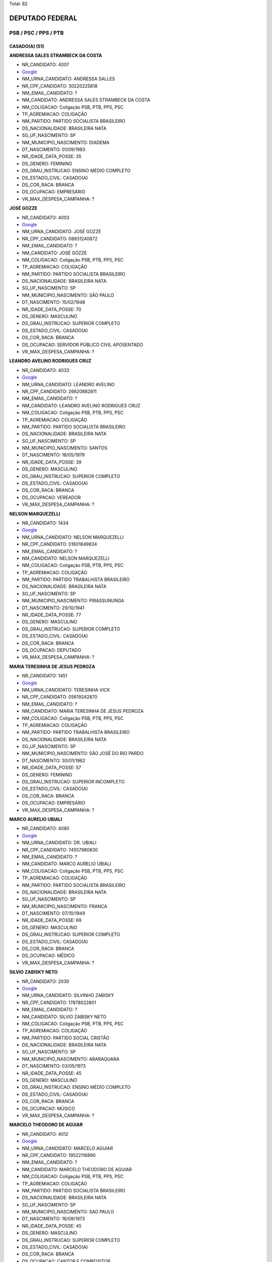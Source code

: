 Total: 82

DEPUTADO FEDERAL
================

PSB / PSC / PPS / PTB
---------------------

CASADO(A) (51)
..............

**ANDRESSA SALES STRAMBECK DA COSTA**

- NR_CANDIDATO: 4007
- `Google <https://www.google.com/search?q=ANDRESSA+SALES+STRAMBECK+DA+COSTA>`_
- NM_URNA_CANDIDATO: ANDRESSA SALLES
- NR_CPF_CANDIDATO: 30220225818
- NM_EMAIL_CANDIDATO: ?
- NM_CANDIDATO: ANDRESSA SALES STRAMBECK DA COSTA
- NM_COLIGACAO: Coligação PSB, PTB, PPS, PSC
- TP_AGREMIACAO: COLIGAÇÃO
- NM_PARTIDO: PARTIDO SOCIALISTA BRASILEIRO
- DS_NACIONALIDADE: BRASILEIRA NATA
- SG_UF_NASCIMENTO: SP
- NM_MUNICIPIO_NASCIMENTO: DIADEMA
- DT_NASCIMENTO: 01/09/1983
- NR_IDADE_DATA_POSSE: 35
- DS_GENERO: FEMININO
- DS_GRAU_INSTRUCAO: ENSINO MÉDIO COMPLETO
- DS_ESTADO_CIVIL: CASADO(A)
- DS_COR_RACA: BRANCA
- DS_OCUPACAO: EMPRESÁRIO
- VR_MAX_DESPESA_CAMPANHA: ?


**JOSÉ GOZZE**

- NR_CANDIDATO: 4003
- `Google <https://www.google.com/search?q=JOSÉ+GOZZE>`_
- NM_URNA_CANDIDATO: JOSÉ GOZZE
- NR_CPF_CANDIDATO: 08931240872
- NM_EMAIL_CANDIDATO: ?
- NM_CANDIDATO: JOSÉ GOZZE
- NM_COLIGACAO: Coligação PSB, PTB, PPS, PSC
- TP_AGREMIACAO: COLIGAÇÃO
- NM_PARTIDO: PARTIDO SOCIALISTA BRASILEIRO
- DS_NACIONALIDADE: BRASILEIRA NATA
- SG_UF_NASCIMENTO: SP
- NM_MUNICIPIO_NASCIMENTO: SÃO PAULO
- DT_NASCIMENTO: 15/02/1948
- NR_IDADE_DATA_POSSE: 70
- DS_GENERO: MASCULINO
- DS_GRAU_INSTRUCAO: SUPERIOR COMPLETO
- DS_ESTADO_CIVIL: CASADO(A)
- DS_COR_RACA: BRANCA
- DS_OCUPACAO: SERVIDOR PÚBLICO CIVIL APOSENTADO
- VR_MAX_DESPESA_CAMPANHA: ?


**LEANDRO AVELINO RODRIGUES CRUZ**

- NR_CANDIDATO: 4033
- `Google <https://www.google.com/search?q=LEANDRO+AVELINO+RODRIGUES+CRUZ>`_
- NM_URNA_CANDIDATO: LEANDRO AVELINO
- NR_CPF_CANDIDATO: 26620882811
- NM_EMAIL_CANDIDATO: ?
- NM_CANDIDATO: LEANDRO AVELINO RODRIGUES CRUZ
- NM_COLIGACAO: Coligação PSB, PTB, PPS, PSC
- TP_AGREMIACAO: COLIGAÇÃO
- NM_PARTIDO: PARTIDO SOCIALISTA BRASILEIRO
- DS_NACIONALIDADE: BRASILEIRA NATA
- SG_UF_NASCIMENTO: SP
- NM_MUNICIPIO_NASCIMENTO: SANTOS
- DT_NASCIMENTO: 18/05/1979
- NR_IDADE_DATA_POSSE: 39
- DS_GENERO: MASCULINO
- DS_GRAU_INSTRUCAO: SUPERIOR COMPLETO
- DS_ESTADO_CIVIL: CASADO(A)
- DS_COR_RACA: BRANCA
- DS_OCUPACAO: VEREADOR
- VR_MAX_DESPESA_CAMPANHA: ?


**NELSON MARQUEZELLI**

- NR_CANDIDATO: 1434
- `Google <https://www.google.com/search?q=NELSON+MARQUEZELLI>`_
- NM_URNA_CANDIDATO: NELSON MARQUEZELLI
- NR_CPF_CANDIDATO: 01601849834
- NM_EMAIL_CANDIDATO: ?
- NM_CANDIDATO: NELSON MARQUEZELLI
- NM_COLIGACAO: Coligação PSB, PTB, PPS, PSC
- TP_AGREMIACAO: COLIGAÇÃO
- NM_PARTIDO: PARTIDO TRABALHISTA BRASILEIRO
- DS_NACIONALIDADE: BRASILEIRA NATA
- SG_UF_NASCIMENTO: SP
- NM_MUNICIPIO_NASCIMENTO: PIRASSUNUNGA
- DT_NASCIMENTO: 29/10/1941
- NR_IDADE_DATA_POSSE: 77
- DS_GENERO: MASCULINO
- DS_GRAU_INSTRUCAO: SUPERIOR COMPLETO
- DS_ESTADO_CIVIL: CASADO(A)
- DS_COR_RACA: BRANCA
- DS_OCUPACAO: DEPUTADO
- VR_MAX_DESPESA_CAMPANHA: ?


**MARIA TERESINHA DE JESUS PEDROZA**

- NR_CANDIDATO: 1451
- `Google <https://www.google.com/search?q=MARIA+TERESINHA+DE+JESUS+PEDROZA>`_
- NM_URNA_CANDIDATO: TERESINHA VICK
- NR_CPF_CANDIDATO: 05619242870
- NM_EMAIL_CANDIDATO: ?
- NM_CANDIDATO: MARIA TERESINHA DE JESUS PEDROZA
- NM_COLIGACAO: Coligação PSB, PTB, PPS, PSC
- TP_AGREMIACAO: COLIGAÇÃO
- NM_PARTIDO: PARTIDO TRABALHISTA BRASILEIRO
- DS_NACIONALIDADE: BRASILEIRA NATA
- SG_UF_NASCIMENTO: SP
- NM_MUNICIPIO_NASCIMENTO: SÃO JOSÉ DO RIO PARDO
- DT_NASCIMENTO: 30/01/1962
- NR_IDADE_DATA_POSSE: 57
- DS_GENERO: FEMININO
- DS_GRAU_INSTRUCAO: SUPERIOR INCOMPLETO
- DS_ESTADO_CIVIL: CASADO(A)
- DS_COR_RACA: BRANCA
- DS_OCUPACAO: EMPRESÁRIO
- VR_MAX_DESPESA_CAMPANHA: ?


**MARCO AURELIO UBIALI**

- NR_CANDIDATO: 4080
- `Google <https://www.google.com/search?q=MARCO+AURELIO+UBIALI>`_
- NM_URNA_CANDIDATO: DR. UBIALI
- NR_CPF_CANDIDATO: 74557980830
- NM_EMAIL_CANDIDATO: ?
- NM_CANDIDATO: MARCO AURELIO UBIALI
- NM_COLIGACAO: Coligação PSB, PTB, PPS, PSC
- TP_AGREMIACAO: COLIGAÇÃO
- NM_PARTIDO: PARTIDO SOCIALISTA BRASILEIRO
- DS_NACIONALIDADE: BRASILEIRA NATA
- SG_UF_NASCIMENTO: SP
- NM_MUNICIPIO_NASCIMENTO: FRANCA
- DT_NASCIMENTO: 07/10/1949
- NR_IDADE_DATA_POSSE: 69
- DS_GENERO: MASCULINO
- DS_GRAU_INSTRUCAO: SUPERIOR COMPLETO
- DS_ESTADO_CIVIL: CASADO(A)
- DS_COR_RACA: BRANCA
- DS_OCUPACAO: MÉDICO
- VR_MAX_DESPESA_CAMPANHA: ?


**SILVIO ZABISKY NETO**

- NR_CANDIDATO: 2030
- `Google <https://www.google.com/search?q=SILVIO+ZABISKY+NETO>`_
- NM_URNA_CANDIDATO: SILVINHO ZABISKY
- NR_CPF_CANDIDATO: 17878022801
- NM_EMAIL_CANDIDATO: ?
- NM_CANDIDATO: SILVIO ZABISKY NETO
- NM_COLIGACAO: Coligação PSB, PTB, PPS, PSC
- TP_AGREMIACAO: COLIGAÇÃO
- NM_PARTIDO: PARTIDO SOCIAL CRISTÃO
- DS_NACIONALIDADE: BRASILEIRA NATA
- SG_UF_NASCIMENTO: SP
- NM_MUNICIPIO_NASCIMENTO: ARARAQUARA
- DT_NASCIMENTO: 03/05/1973
- NR_IDADE_DATA_POSSE: 45
- DS_GENERO: MASCULINO
- DS_GRAU_INSTRUCAO: ENSINO MÉDIO COMPLETO
- DS_ESTADO_CIVIL: CASADO(A)
- DS_COR_RACA: BRANCA
- DS_OCUPACAO: MÚSICO
- VR_MAX_DESPESA_CAMPANHA: ?


**MARCELO THEODORO DE AGUIAR**

- NR_CANDIDATO: 4012
- `Google <https://www.google.com/search?q=MARCELO+THEODORO+DE+AGUIAR>`_
- NM_URNA_CANDIDATO: MARCELO AGUIAR
- NR_CPF_CANDIDATO: 19522116890
- NM_EMAIL_CANDIDATO: ?
- NM_CANDIDATO: MARCELO THEODORO DE AGUIAR
- NM_COLIGACAO: Coligação PSB, PTB, PPS, PSC
- TP_AGREMIACAO: COLIGAÇÃO
- NM_PARTIDO: PARTIDO SOCIALISTA BRASILEIRO
- DS_NACIONALIDADE: BRASILEIRA NATA
- SG_UF_NASCIMENTO: SP
- NM_MUNICIPIO_NASCIMENTO: SAO PAULO
- DT_NASCIMENTO: 16/09/1973
- NR_IDADE_DATA_POSSE: 45
- DS_GENERO: MASCULINO
- DS_GRAU_INSTRUCAO: SUPERIOR COMPLETO
- DS_ESTADO_CIVIL: CASADO(A)
- DS_COR_RACA: BRANCA
- DS_OCUPACAO: CANTOR E COMPOSITOR
- VR_MAX_DESPESA_CAMPANHA: ?


**ROSANA DE OLIVEIRA VALLE**

- NR_CANDIDATO: 4077
- `Google <https://www.google.com/search?q=ROSANA+DE+OLIVEIRA+VALLE>`_
- NM_URNA_CANDIDATO: ROSANA VALLE
- NR_CPF_CANDIDATO: 10851776884
- NM_EMAIL_CANDIDATO: ?
- NM_CANDIDATO: ROSANA DE OLIVEIRA VALLE
- NM_COLIGACAO: Coligação PSB, PTB, PPS, PSC
- TP_AGREMIACAO: COLIGAÇÃO
- NM_PARTIDO: PARTIDO SOCIALISTA BRASILEIRO
- DS_NACIONALIDADE: BRASILEIRA NATA
- SG_UF_NASCIMENTO: SP
- NM_MUNICIPIO_NASCIMENTO: SANTOS
- DT_NASCIMENTO: 08/05/1969
- NR_IDADE_DATA_POSSE: 49
- DS_GENERO: FEMININO
- DS_GRAU_INSTRUCAO: SUPERIOR COMPLETO
- DS_ESTADO_CIVIL: CASADO(A)
- DS_COR_RACA: BRANCA
- DS_OCUPACAO: JORNALISTA E REDATOR
- VR_MAX_DESPESA_CAMPANHA: ?


**CARLOS ROBERTO MENDES PEIXOTO**

- NR_CANDIDATO: 2363
- `Google <https://www.google.com/search?q=CARLOS+ROBERTO+MENDES+PEIXOTO>`_
- NM_URNA_CANDIDATO: CARLOS JAPONÊS
- NR_CPF_CANDIDATO: 00915624818
- NM_EMAIL_CANDIDATO: ?
- NM_CANDIDATO: CARLOS ROBERTO MENDES PEIXOTO
- NM_COLIGACAO: Coligação PSB, PTB, PPS, PSC
- TP_AGREMIACAO: COLIGAÇÃO
- NM_PARTIDO: PARTIDO POPULAR SOCIALISTA
- DS_NACIONALIDADE: BRASILEIRA NATA
- SG_UF_NASCIMENTO: SP
- NM_MUNICIPIO_NASCIMENTO: BARUERI
- DT_NASCIMENTO: 03/09/1961
- NR_IDADE_DATA_POSSE: 57
- DS_GENERO: MASCULINO
- DS_GRAU_INSTRUCAO: SUPERIOR COMPLETO
- DS_ESTADO_CIVIL: CASADO(A)
- DS_COR_RACA: BRANCA
- DS_OCUPACAO: EMPRESÁRIO
- VR_MAX_DESPESA_CAMPANHA: ?


**PAULO JORGE VALENTIM**

- NR_CANDIDATO: 1411
- `Google <https://www.google.com/search?q=PAULO+JORGE+VALENTIM>`_
- NM_URNA_CANDIDATO: PAULO VALENTIM
- NR_CPF_CANDIDATO: 16185848805
- NM_EMAIL_CANDIDATO: ?
- NM_CANDIDATO: PAULO JORGE VALENTIM
- NM_COLIGACAO: Coligação PSB, PTB, PPS, PSC
- TP_AGREMIACAO: COLIGAÇÃO
- NM_PARTIDO: PARTIDO TRABALHISTA BRASILEIRO
- DS_NACIONALIDADE: BRASILEIRA NATA
- SG_UF_NASCIMENTO: SP
- NM_MUNICIPIO_NASCIMENTO: BEBEDOURO
- DT_NASCIMENTO: 31/03/1967
- NR_IDADE_DATA_POSSE: 51
- DS_GENERO: MASCULINO
- DS_GRAU_INSTRUCAO: SUPERIOR COMPLETO
- DS_ESTADO_CIVIL: CASADO(A)
- DS_COR_RACA: BRANCA
- DS_OCUPACAO: MÉDICO
- VR_MAX_DESPESA_CAMPANHA: ?


**IOLANDA KEIKO MIASHIRO OTA**

- NR_CANDIDATO: 4096
- `Google <https://www.google.com/search?q=IOLANDA+KEIKO+MIASHIRO+OTA>`_
- NM_URNA_CANDIDATO: OTA
- NR_CPF_CANDIDATO: 05528227879
- NM_EMAIL_CANDIDATO: ?
- NM_CANDIDATO: IOLANDA KEIKO MIASHIRO OTA
- NM_COLIGACAO: Coligação PSB, PTB, PPS, PSC
- TP_AGREMIACAO: COLIGAÇÃO
- NM_PARTIDO: PARTIDO SOCIALISTA BRASILEIRO
- DS_NACIONALIDADE: BRASILEIRA NATA
- SG_UF_NASCIMENTO: SP
- NM_MUNICIPIO_NASCIMENTO: OLÍMPIA
- DT_NASCIMENTO: 28/09/1956
- NR_IDADE_DATA_POSSE: 62
- DS_GENERO: FEMININO
- DS_GRAU_INSTRUCAO: SUPERIOR COMPLETO
- DS_ESTADO_CIVIL: CASADO(A)
- DS_COR_RACA: BRANCA
- DS_OCUPACAO: DEPUTADO
- VR_MAX_DESPESA_CAMPANHA: ?


**EDSON DE JESUS SARDANO**

- NR_CANDIDATO: 1415
- `Google <https://www.google.com/search?q=EDSON+DE+JESUS+SARDANO>`_
- NM_URNA_CANDIDATO: EDSON SARDANO
- NR_CPF_CANDIDATO: 00891074899
- NM_EMAIL_CANDIDATO: ?
- NM_CANDIDATO: EDSON DE JESUS SARDANO
- NM_COLIGACAO: Coligação PSB, PTB, PPS, PSC
- TP_AGREMIACAO: COLIGAÇÃO
- NM_PARTIDO: PARTIDO TRABALHISTA BRASILEIRO
- DS_NACIONALIDADE: BRASILEIRA NATA
- SG_UF_NASCIMENTO: SP
- NM_MUNICIPIO_NASCIMENTO: SANTO ANDRE
- DT_NASCIMENTO: 06/03/1959
- NR_IDADE_DATA_POSSE: 59
- DS_GENERO: MASCULINO
- DS_GRAU_INSTRUCAO: SUPERIOR COMPLETO
- DS_ESTADO_CIVIL: CASADO(A)
- DS_COR_RACA: BRANCA
- DS_OCUPACAO: MILITAR REFORMADO
- VR_MAX_DESPESA_CAMPANHA: ?


**ROBERTO JOÃO PEREIRA FREIRE**

- NR_CANDIDATO: 2323
- `Google <https://www.google.com/search?q=ROBERTO+JOÃO+PEREIRA+FREIRE>`_
- NM_URNA_CANDIDATO: ROBERTO FREIRE
- NR_CPF_CANDIDATO: 00235369420
- NM_EMAIL_CANDIDATO: ?
- NM_CANDIDATO: ROBERTO JOÃO PEREIRA FREIRE
- NM_COLIGACAO: Coligação PSB, PTB, PPS, PSC
- TP_AGREMIACAO: COLIGAÇÃO
- NM_PARTIDO: PARTIDO POPULAR SOCIALISTA
- DS_NACIONALIDADE: BRASILEIRA NATA
- SG_UF_NASCIMENTO: PE
- NM_MUNICIPIO_NASCIMENTO: RECIFE
- DT_NASCIMENTO: 20/04/1942
- NR_IDADE_DATA_POSSE: 76
- DS_GENERO: MASCULINO
- DS_GRAU_INSTRUCAO: SUPERIOR COMPLETO
- DS_ESTADO_CIVIL: CASADO(A)
- DS_COR_RACA: BRANCA
- DS_OCUPACAO: DEPUTADO
- VR_MAX_DESPESA_CAMPANHA: ?


**RICARDO AUGUSTO MACHADO DA SILVA**

- NR_CANDIDATO: 4050
- `Google <https://www.google.com/search?q=RICARDO+AUGUSTO+MACHADO+DA+SILVA>`_
- NM_URNA_CANDIDATO: RICARDO SILVA
- NR_CPF_CANDIDATO: 34663733875
- NM_EMAIL_CANDIDATO: ?
- NM_CANDIDATO: RICARDO AUGUSTO MACHADO DA SILVA
- NM_COLIGACAO: Coligação PSB, PTB, PPS, PSC
- TP_AGREMIACAO: COLIGAÇÃO
- NM_PARTIDO: PARTIDO SOCIALISTA BRASILEIRO
- DS_NACIONALIDADE: BRASILEIRA NATA
- SG_UF_NASCIMENTO: SP
- NM_MUNICIPIO_NASCIMENTO: RIBEIRÃO PRETO
- DT_NASCIMENTO: 01/09/1985
- NR_IDADE_DATA_POSSE: 33
- DS_GENERO: MASCULINO
- DS_GRAU_INSTRUCAO: SUPERIOR COMPLETO
- DS_ESTADO_CIVIL: CASADO(A)
- DS_COR_RACA: BRANCA
- DS_OCUPACAO: SERVIDOR PÚBLICO ESTADUAL
- VR_MAX_DESPESA_CAMPANHA: ?


**WILLIANS SANTOS**

- NR_CANDIDATO: 1423
- `Google <https://www.google.com/search?q=WILLIANS+SANTOS>`_
- NM_URNA_CANDIDATO: WILLIANS DO GÁS
- NR_CPF_CANDIDATO: 27618975876
- NM_EMAIL_CANDIDATO: ?
- NM_CANDIDATO: WILLIANS SANTOS
- NM_COLIGACAO: Coligação PSB, PTB, PPS, PSC
- TP_AGREMIACAO: COLIGAÇÃO
- NM_PARTIDO: PARTIDO TRABALHISTA BRASILEIRO
- DS_NACIONALIDADE: BRASILEIRA NATA
- SG_UF_NASCIMENTO: SP
- NM_MUNICIPIO_NASCIMENTO: GUARULHOS
- DT_NASCIMENTO: 13/05/1978
- NR_IDADE_DATA_POSSE: 40
- DS_GENERO: MASCULINO
- DS_GRAU_INSTRUCAO: SUPERIOR COMPLETO
- DS_ESTADO_CIVIL: CASADO(A)
- DS_COR_RACA: PARDA
- DS_OCUPACAO: COMERCIANTE
- VR_MAX_DESPESA_CAMPANHA: ?


**ADRIANO MARINHO DE OLIVEIRA**

- NR_CANDIDATO: 2055
- `Google <https://www.google.com/search?q=ADRIANO+MARINHO+DE+OLIVEIRA>`_
- NM_URNA_CANDIDATO: ADRIANO MARINHO
- NR_CPF_CANDIDATO: 25523553824
- NM_EMAIL_CANDIDATO: ?
- NM_CANDIDATO: ADRIANO MARINHO DE OLIVEIRA
- NM_COLIGACAO: Coligação PSB, PTB, PPS, PSC
- TP_AGREMIACAO: COLIGAÇÃO
- NM_PARTIDO: PARTIDO SOCIAL CRISTÃO
- DS_NACIONALIDADE: BRASILEIRA NATA
- SG_UF_NASCIMENTO: SP
- NM_MUNICIPIO_NASCIMENTO: FERNANDÓPOLIS
- DT_NASCIMENTO: 04/07/1976
- NR_IDADE_DATA_POSSE: 42
- DS_GENERO: MASCULINO
- DS_GRAU_INSTRUCAO: SUPERIOR COMPLETO
- DS_ESTADO_CIVIL: CASADO(A)
- DS_COR_RACA: BRANCA
- DS_OCUPACAO: DIRETOR DE EMPRESAS
- VR_MAX_DESPESA_CAMPANHA: ?


**JOSÉ MARCELO MOTA**

- NR_CANDIDATO: 4023
- `Google <https://www.google.com/search?q=JOSÉ+MARCELO+MOTA>`_
- NM_URNA_CANDIDATO: MARCELO MOTA
- NR_CPF_CANDIDATO: 28019002812
- NM_EMAIL_CANDIDATO: ?
- NM_CANDIDATO: JOSÉ MARCELO MOTA
- NM_COLIGACAO: Coligação PSB, PTB, PPS, PSC
- TP_AGREMIACAO: COLIGAÇÃO
- NM_PARTIDO: PARTIDO SOCIALISTA BRASILEIRO
- DS_NACIONALIDADE: BRASILEIRA NATA
- SG_UF_NASCIMENTO: SP
- NM_MUNICIPIO_NASCIMENTO: OURINHOS
- DT_NASCIMENTO: 23/09/1979
- NR_IDADE_DATA_POSSE: 39
- DS_GENERO: MASCULINO
- DS_GRAU_INSTRUCAO: SUPERIOR INCOMPLETO
- DS_ESTADO_CIVIL: CASADO(A)
- DS_COR_RACA: PRETA
- DS_OCUPACAO: OUTROS
- VR_MAX_DESPESA_CAMPANHA: ?


**MARCIA BUENO DA SILVA**

- NR_CANDIDATO: 1456
- `Google <https://www.google.com/search?q=MARCIA+BUENO+DA+SILVA>`_
- NM_URNA_CANDIDATO: MARCIA BUENO
- NR_CPF_CANDIDATO: 11510863800
- NM_EMAIL_CANDIDATO: ?
- NM_CANDIDATO: MARCIA BUENO DA SILVA
- NM_COLIGACAO: Coligação PSB, PTB, PPS, PSC
- TP_AGREMIACAO: COLIGAÇÃO
- NM_PARTIDO: PARTIDO TRABALHISTA BRASILEIRO
- DS_NACIONALIDADE: BRASILEIRA NATA
- SG_UF_NASCIMENTO: SP
- NM_MUNICIPIO_NASCIMENTO: SÃO PAULO
- DT_NASCIMENTO: 13/09/1970
- NR_IDADE_DATA_POSSE: 48
- DS_GENERO: FEMININO
- DS_GRAU_INSTRUCAO: SUPERIOR COMPLETO
- DS_ESTADO_CIVIL: CASADO(A)
- DS_COR_RACA: PARDA
- DS_OCUPACAO: EMPRESÁRIO
- VR_MAX_DESPESA_CAMPANHA: ?


**ALEXANDRE MORAES DE ALVARENGA RANGEL**

- NR_CANDIDATO: 1466
- `Google <https://www.google.com/search?q=ALEXANDRE+MORAES+DE+ALVARENGA+RANGEL>`_
- NM_URNA_CANDIDATO: ALEXANDRE RANGEL
- NR_CPF_CANDIDATO: 21367494800
- NM_EMAIL_CANDIDATO: ?
- NM_CANDIDATO: ALEXANDRE MORAES DE ALVARENGA RANGEL
- NM_COLIGACAO: Coligação PSB, PTB, PPS, PSC
- TP_AGREMIACAO: COLIGAÇÃO
- NM_PARTIDO: PARTIDO TRABALHISTA BRASILEIRO
- DS_NACIONALIDADE: BRASILEIRA NATA
- SG_UF_NASCIMENTO: AM
- NM_MUNICIPIO_NASCIMENTO: MANAUS
- DT_NASCIMENTO: 23/11/1976
- NR_IDADE_DATA_POSSE: 42
- DS_GENERO: MASCULINO
- DS_GRAU_INSTRUCAO: SUPERIOR INCOMPLETO
- DS_ESTADO_CIVIL: CASADO(A)
- DS_COR_RACA: BRANCA
- DS_OCUPACAO: SERVIDOR PÚBLICO MUNICIPAL
- VR_MAX_DESPESA_CAMPANHA: ?


**SEVERINO TINHA DI FERREIRA DOS SANTOS**

- NR_CANDIDATO: 1441
- `Google <https://www.google.com/search?q=SEVERINO+TINHA+DI+FERREIRA+DOS+SANTOS>`_
- NM_URNA_CANDIDATO: TINHA DI FERREIRA
- NR_CPF_CANDIDATO: 04305537818
- NM_EMAIL_CANDIDATO: ?
- NM_CANDIDATO: SEVERINO TINHA DI FERREIRA DOS SANTOS
- NM_COLIGACAO: Coligação PSB, PTB, PPS, PSC
- TP_AGREMIACAO: COLIGAÇÃO
- NM_PARTIDO: PARTIDO TRABALHISTA BRASILEIRO
- DS_NACIONALIDADE: BRASILEIRA NATA
- SG_UF_NASCIMENTO: SP
- NM_MUNICIPIO_NASCIMENTO: SÃO PAULO
- DT_NASCIMENTO: 04/06/1961
- NR_IDADE_DATA_POSSE: 57
- DS_GENERO: MASCULINO
- DS_GRAU_INSTRUCAO: SUPERIOR COMPLETO
- DS_ESTADO_CIVIL: CASADO(A)
- DS_COR_RACA: BRANCA
- DS_OCUPACAO: VEREADOR
- VR_MAX_DESPESA_CAMPANHA: ?


**VINICIUS PASSOS**

- NR_CANDIDATO: 4030
- `Google <https://www.google.com/search?q=VINICIUS+PASSOS>`_
- NM_URNA_CANDIDATO: VINICIUS VALVERDE
- NR_CPF_CANDIDATO: 13485367800
- NM_EMAIL_CANDIDATO: ?
- NM_CANDIDATO: VINICIUS PASSOS
- NM_COLIGACAO: Coligação PSB, PTB, PPS, PSC
- TP_AGREMIACAO: COLIGAÇÃO
- NM_PARTIDO: PARTIDO SOCIALISTA BRASILEIRO
- DS_NACIONALIDADE: BRASILEIRA NATA
- SG_UF_NASCIMENTO: SP
- NM_MUNICIPIO_NASCIMENTO: SÃO PAULO
- DT_NASCIMENTO: 29/12/1972
- NR_IDADE_DATA_POSSE: 46
- DS_GENERO: MASCULINO
- DS_GRAU_INSTRUCAO: SUPERIOR COMPLETO
- DS_ESTADO_CIVIL: CASADO(A)
- DS_COR_RACA: BRANCA
- DS_OCUPACAO: JORNALISTA E REDATOR
- VR_MAX_DESPESA_CAMPANHA: ?


**CAMILA GODOI DA SILVA RODRIGUES**

- NR_CANDIDATO: 4070
- `Google <https://www.google.com/search?q=CAMILA+GODOI+DA+SILVA+RODRIGUES>`_
- NM_URNA_CANDIDATO: PROF. CAMILA GODOI
- NR_CPF_CANDIDATO: 31047669838
- NM_EMAIL_CANDIDATO: ?
- NM_CANDIDATO: CAMILA GODOI DA SILVA RODRIGUES
- NM_COLIGACAO: Coligação PSB, PTB, PPS, PSC
- TP_AGREMIACAO: COLIGAÇÃO
- NM_PARTIDO: PARTIDO SOCIALISTA BRASILEIRO
- DS_NACIONALIDADE: BRASILEIRA NATA
- SG_UF_NASCIMENTO: SP
- NM_MUNICIPIO_NASCIMENTO: SÃO PAULO
- DT_NASCIMENTO: 06/04/1985
- NR_IDADE_DATA_POSSE: 33
- DS_GENERO: FEMININO
- DS_GRAU_INSTRUCAO: SUPERIOR COMPLETO
- DS_ESTADO_CIVIL: CASADO(A)
- DS_COR_RACA: BRANCA
- DS_OCUPACAO: PROFESSOR DE ENSINO MÉDIO
- VR_MAX_DESPESA_CAMPANHA: ?


**MORGANA APARECIDA VENERANDO MICHELETT CARDOSO**

- NR_CANDIDATO: 1488
- `Google <https://www.google.com/search?q=MORGANA+APARECIDA+VENERANDO+MICHELETT+CARDOSO>`_
- NM_URNA_CANDIDATO: MORGANA MICHELETT
- NR_CPF_CANDIDATO: 25060565807
- NM_EMAIL_CANDIDATO: ?
- NM_CANDIDATO: MORGANA APARECIDA VENERANDO MICHELETT CARDOSO
- NM_COLIGACAO: Coligação PSB, PTB, PPS, PSC
- TP_AGREMIACAO: COLIGAÇÃO
- NM_PARTIDO: PARTIDO TRABALHISTA BRASILEIRO
- DS_NACIONALIDADE: BRASILEIRA NATA
- SG_UF_NASCIMENTO: SP
- NM_MUNICIPIO_NASCIMENTO: SÃO PAULO
- DT_NASCIMENTO: 07/08/1963
- NR_IDADE_DATA_POSSE: 55
- DS_GENERO: FEMININO
- DS_GRAU_INSTRUCAO: ENSINO MÉDIO COMPLETO
- DS_ESTADO_CIVIL: CASADO(A)
- DS_COR_RACA: BRANCA
- DS_OCUPACAO: COMERCIANTE
- VR_MAX_DESPESA_CAMPANHA: ?


**LUIZ ALBERTO FRATINI**

- NR_CANDIDATO: 4045
- `Google <https://www.google.com/search?q=LUIZ+ALBERTO+FRATINI>`_
- NM_URNA_CANDIDATO: LUIZ LUNE
- NR_CPF_CANDIDATO: 89869362834
- NM_EMAIL_CANDIDATO: ?
- NM_CANDIDATO: LUIZ ALBERTO FRATINI
- NM_COLIGACAO: Coligação PSB, PTB, PPS, PSC
- TP_AGREMIACAO: COLIGAÇÃO
- NM_PARTIDO: PARTIDO SOCIALISTA BRASILEIRO
- DS_NACIONALIDADE: BRASILEIRA NATA
- SG_UF_NASCIMENTO: SC
- NM_MUNICIPIO_NASCIMENTO: JOAÇABA
- DT_NASCIMENTO: 02/05/1956
- NR_IDADE_DATA_POSSE: 62
- DS_GENERO: MASCULINO
- DS_GRAU_INSTRUCAO: ENSINO MÉDIO COMPLETO
- DS_ESTADO_CIVIL: CASADO(A)
- DS_COR_RACA: BRANCA
- DS_OCUPACAO: OUTROS
- VR_MAX_DESPESA_CAMPANHA: ?


**LUCINEIA FERREIRA SANTOS COSTA**

- NR_CANDIDATO: 4009
- `Google <https://www.google.com/search?q=LUCINEIA+FERREIRA+SANTOS+COSTA>`_
- NM_URNA_CANDIDATO: NEIA COSTA
- NR_CPF_CANDIDATO: 30752242865
- NM_EMAIL_CANDIDATO: ?
- NM_CANDIDATO: LUCINEIA FERREIRA SANTOS COSTA
- NM_COLIGACAO: Coligação PSB, PTB, PPS, PSC
- TP_AGREMIACAO: COLIGAÇÃO
- NM_PARTIDO: PARTIDO SOCIALISTA BRASILEIRO
- DS_NACIONALIDADE: BRASILEIRA NATA
- SG_UF_NASCIMENTO: SP
- NM_MUNICIPIO_NASCIMENTO: OSASCO
- DT_NASCIMENTO: 01/01/1976
- NR_IDADE_DATA_POSSE: 43
- DS_GENERO: FEMININO
- DS_GRAU_INSTRUCAO: ENSINO FUNDAMENTAL COMPLETO
- DS_ESTADO_CIVIL: CASADO(A)
- DS_COR_RACA: PARDA
- DS_OCUPACAO: VEREADOR
- VR_MAX_DESPESA_CAMPANHA: ?


**HILDA MARIA AZEVEDO ALVES**

- NR_CANDIDATO: 2322
- `Google <https://www.google.com/search?q=HILDA+MARIA+AZEVEDO+ALVES>`_
- NM_URNA_CANDIDATO: HILDA GUERREIRA
- NR_CPF_CANDIDATO: 14675476899
- NM_EMAIL_CANDIDATO: ?
- NM_CANDIDATO: HILDA MARIA AZEVEDO ALVES
- NM_COLIGACAO: Coligação PSB, PTB, PPS, PSC
- TP_AGREMIACAO: COLIGAÇÃO
- NM_PARTIDO: PARTIDO POPULAR SOCIALISTA
- DS_NACIONALIDADE: BRASILEIRA NATA
- SG_UF_NASCIMENTO: PE
- NM_MUNICIPIO_NASCIMENTO: OLINDA
- DT_NASCIMENTO: 15/11/1958
- NR_IDADE_DATA_POSSE: 60
- DS_GENERO: FEMININO
- DS_GRAU_INSTRUCAO: ENSINO FUNDAMENTAL COMPLETO
- DS_ESTADO_CIVIL: CASADO(A)
- DS_COR_RACA: PARDA
- DS_OCUPACAO: DONA DE CASA
- VR_MAX_DESPESA_CAMPANHA: ?


**GABRIEL FERRATO DOS SANTOS**

- NR_CANDIDATO: 4010
- `Google <https://www.google.com/search?q=GABRIEL+FERRATO+DOS+SANTOS>`_
- NM_URNA_CANDIDATO: GABRIEL FERRATO
- NR_CPF_CANDIDATO: 99124548804
- NM_EMAIL_CANDIDATO: ?
- NM_CANDIDATO: GABRIEL FERRATO DOS SANTOS
- NM_COLIGACAO: Coligação PSB, PTB, PPS, PSC
- TP_AGREMIACAO: COLIGAÇÃO
- NM_PARTIDO: PARTIDO SOCIALISTA BRASILEIRO
- DS_NACIONALIDADE: BRASILEIRA NATA
- SG_UF_NASCIMENTO: SP
- NM_MUNICIPIO_NASCIMENTO: PIRACICABA
- DT_NASCIMENTO: 31/10/1951
- NR_IDADE_DATA_POSSE: 67
- DS_GENERO: MASCULINO
- DS_GRAU_INSTRUCAO: SUPERIOR COMPLETO
- DS_ESTADO_CIVIL: CASADO(A)
- DS_COR_RACA: BRANCA
- DS_OCUPACAO: OUTROS
- VR_MAX_DESPESA_CAMPANHA: ?


**LUIZ LAURO FERREIRA FILHO**

- NR_CANDIDATO: 4000
- `Google <https://www.google.com/search?q=LUIZ+LAURO+FERREIRA+FILHO>`_
- NM_URNA_CANDIDATO: LUIZ LAURO FILHO
- NR_CPF_CANDIDATO: 27290596870
- NM_EMAIL_CANDIDATO: ?
- NM_CANDIDATO: LUIZ LAURO FERREIRA FILHO
- NM_COLIGACAO: Coligação PSB, PTB, PPS, PSC
- TP_AGREMIACAO: COLIGAÇÃO
- NM_PARTIDO: PARTIDO SOCIALISTA BRASILEIRO
- DS_NACIONALIDADE: BRASILEIRA NATA
- SG_UF_NASCIMENTO: SP
- NM_MUNICIPIO_NASCIMENTO: CAMPINAS
- DT_NASCIMENTO: 10/06/1978
- NR_IDADE_DATA_POSSE: 40
- DS_GENERO: MASCULINO
- DS_GRAU_INSTRUCAO: SUPERIOR COMPLETO
- DS_ESTADO_CIVIL: CASADO(A)
- DS_COR_RACA: BRANCA
- DS_OCUPACAO: DEPUTADO
- VR_MAX_DESPESA_CAMPANHA: ?


**GUSTAVO BENSDORP PALMIERI**

- NR_CANDIDATO: 4060
- `Google <https://www.google.com/search?q=GUSTAVO+BENSDORP+PALMIERI>`_
- NM_URNA_CANDIDATO: DR PALMIERI
- NR_CPF_CANDIDATO: 29767186875
- NM_EMAIL_CANDIDATO: ?
- NM_CANDIDATO: GUSTAVO BENSDORP PALMIERI
- NM_COLIGACAO: Coligação PSB, PTB, PPS, PSC
- TP_AGREMIACAO: COLIGAÇÃO
- NM_PARTIDO: PARTIDO SOCIALISTA BRASILEIRO
- DS_NACIONALIDADE: BRASILEIRA NATA
- SG_UF_NASCIMENTO: SP
- NM_MUNICIPIO_NASCIMENTO: SANTOS
- DT_NASCIMENTO: 21/04/1979
- NR_IDADE_DATA_POSSE: 39
- DS_GENERO: MASCULINO
- DS_GRAU_INSTRUCAO: SUPERIOR COMPLETO
- DS_ESTADO_CIVIL: CASADO(A)
- DS_COR_RACA: BRANCA
- DS_OCUPACAO: VETERINÁRIO
- VR_MAX_DESPESA_CAMPANHA: ?


**HUMBERTO VIEIRA BARBOSA LAUDARES PEREIRA**

- NR_CANDIDATO: 2303
- `Google <https://www.google.com/search?q=HUMBERTO+VIEIRA+BARBOSA+LAUDARES+PEREIRA>`_
- NM_URNA_CANDIDATO: HUMBERTO LAUDARES
- NR_CPF_CANDIDATO: 04447430657
- NM_EMAIL_CANDIDATO: ?
- NM_CANDIDATO: HUMBERTO VIEIRA BARBOSA LAUDARES PEREIRA
- NM_COLIGACAO: Coligação PSB, PTB, PPS, PSC
- TP_AGREMIACAO: COLIGAÇÃO
- NM_PARTIDO: PARTIDO POPULAR SOCIALISTA
- DS_NACIONALIDADE: BRASILEIRA NATA
- SG_UF_NASCIMENTO: MG
- NM_MUNICIPIO_NASCIMENTO: ALFENAS
- DT_NASCIMENTO: 12/10/1979
- NR_IDADE_DATA_POSSE: 39
- DS_GENERO: MASCULINO
- DS_GRAU_INSTRUCAO: SUPERIOR COMPLETO
- DS_ESTADO_CIVIL: CASADO(A)
- DS_COR_RACA: BRANCA
- DS_OCUPACAO: ADMINISTRADOR
- VR_MAX_DESPESA_CAMPANHA: ?


**WALLACE ANANIAS DE FREITAS BRUNO**

- NR_CANDIDATO: 2333
- `Google <https://www.google.com/search?q=WALLACE+ANANIAS+DE+FREITAS+BRUNO>`_
- NM_URNA_CANDIDATO: WALLACE
- NR_CPF_CANDIDATO: 13963750820
- NM_EMAIL_CANDIDATO: ?
- NM_CANDIDATO: WALLACE ANANIAS DE FREITAS BRUNO
- NM_COLIGACAO: Coligação PSB, PTB, PPS, PSC
- TP_AGREMIACAO: COLIGAÇÃO
- NM_PARTIDO: PARTIDO POPULAR SOCIALISTA
- DS_NACIONALIDADE: BRASILEIRA NATA
- SG_UF_NASCIMENTO: SP
- NM_MUNICIPIO_NASCIMENTO: PIRASSUNUNGA
- DT_NASCIMENTO: 07/09/1977
- NR_IDADE_DATA_POSSE: 41
- DS_GENERO: MASCULINO
- DS_GRAU_INSTRUCAO: SUPERIOR INCOMPLETO
- DS_ESTADO_CIVIL: CASADO(A)
- DS_COR_RACA: BRANCA
- DS_OCUPACAO: SERVIDOR PÚBLICO ESTADUAL
- VR_MAX_DESPESA_CAMPANHA: ?


**FLAVIO COSTA MORALES**

- NR_CANDIDATO: 4031
- `Google <https://www.google.com/search?q=FLAVIO+COSTA+MORALES>`_
- NM_URNA_CANDIDATO: FLAVIO MORALES
- NR_CPF_CANDIDATO: 06856090811
- NM_EMAIL_CANDIDATO: ?
- NM_CANDIDATO: FLAVIO COSTA MORALES
- NM_COLIGACAO: Coligação PSB, PTB, PPS, PSC
- TP_AGREMIACAO: COLIGAÇÃO
- NM_PARTIDO: PARTIDO SOCIALISTA BRASILEIRO
- DS_NACIONALIDADE: BRASILEIRA NATA
- SG_UF_NASCIMENTO: SP
- NM_MUNICIPIO_NASCIMENTO: OSVALDO CRUZ
- DT_NASCIMENTO: 22/04/1962
- NR_IDADE_DATA_POSSE: 56
- DS_GENERO: MASCULINO
- DS_GRAU_INSTRUCAO: SUPERIOR COMPLETO
- DS_ESTADO_CIVIL: CASADO(A)
- DS_COR_RACA: BRANCA
- DS_OCUPACAO: SERVIDOR PÚBLICO FEDERAL
- VR_MAX_DESPESA_CAMPANHA: ?


**CIRLENE MARIA MARGONATO RABECCHINI**

- NR_CANDIDATO: 4025
- `Google <https://www.google.com/search?q=CIRLENE+MARIA+MARGONATO+RABECCHINI>`_
- NM_URNA_CANDIDATO: CIRLENE RABECCHINI
- NR_CPF_CANDIDATO: 06112766825
- NM_EMAIL_CANDIDATO: ?
- NM_CANDIDATO: CIRLENE MARIA MARGONATO RABECCHINI
- NM_COLIGACAO: Coligação PSB, PTB, PPS, PSC
- TP_AGREMIACAO: COLIGAÇÃO
- NM_PARTIDO: PARTIDO SOCIALISTA BRASILEIRO
- DS_NACIONALIDADE: BRASILEIRA NATA
- SG_UF_NASCIMENTO: SP
- NM_MUNICIPIO_NASCIMENTO: PIRAJÚ
- DT_NASCIMENTO: 28/07/1963
- NR_IDADE_DATA_POSSE: 55
- DS_GENERO: FEMININO
- DS_GRAU_INSTRUCAO: SUPERIOR COMPLETO
- DS_ESTADO_CIVIL: CASADO(A)
- DS_COR_RACA: BRANCA
- DS_OCUPACAO: EMPRESÁRIO
- VR_MAX_DESPESA_CAMPANHA: ?


**LUIZ FLAVIO GOMES**

- NR_CANDIDATO: 4001
- `Google <https://www.google.com/search?q=LUIZ+FLAVIO+GOMES>`_
- NM_URNA_CANDIDATO: PROFESSOR LUIZ FLAVIO GOMES
- NR_CPF_CANDIDATO: 70641218834
- NM_EMAIL_CANDIDATO: ?
- NM_CANDIDATO: LUIZ FLAVIO GOMES
- NM_COLIGACAO: Coligação PSB, PTB, PPS, PSC
- TP_AGREMIACAO: COLIGAÇÃO
- NM_PARTIDO: PARTIDO SOCIALISTA BRASILEIRO
- DS_NACIONALIDADE: BRASILEIRA NATA
- SG_UF_NASCIMENTO: SP
- NM_MUNICIPIO_NASCIMENTO: SUD MENNUCCI
- DT_NASCIMENTO: 06/05/1957
- NR_IDADE_DATA_POSSE: 61
- DS_GENERO: MASCULINO
- DS_GRAU_INSTRUCAO: SUPERIOR COMPLETO
- DS_ESTADO_CIVIL: CASADO(A)
- DS_COR_RACA: PARDA
- DS_OCUPACAO: PROFESSOR DE ENSINO SUPERIOR
- VR_MAX_DESPESA_CAMPANHA: ?


**MARISA NUNES DOS SANTOS**

- NR_CANDIDATO: 4099
- `Google <https://www.google.com/search?q=MARISA+NUNES+DOS+SANTOS>`_
- NM_URNA_CANDIDATO: MARISA NUNES
- NR_CPF_CANDIDATO: 09530845820
- NM_EMAIL_CANDIDATO: ?
- NM_CANDIDATO: MARISA NUNES DOS SANTOS
- NM_COLIGACAO: Coligação PSB, PTB, PPS, PSC
- TP_AGREMIACAO: COLIGAÇÃO
- NM_PARTIDO: PARTIDO SOCIALISTA BRASILEIRO
- DS_NACIONALIDADE: BRASILEIRA NATA
- SG_UF_NASCIMENTO: SP
- NM_MUNICIPIO_NASCIMENTO: SÃO PAULO
- DT_NASCIMENTO: 30/09/1973
- NR_IDADE_DATA_POSSE: 45
- DS_GENERO: FEMININO
- DS_GRAU_INSTRUCAO: SUPERIOR COMPLETO
- DS_ESTADO_CIVIL: CASADO(A)
- DS_COR_RACA: PARDA
- DS_OCUPACAO: POLICIAL MILITAR
- VR_MAX_DESPESA_CAMPANHA: ?


**CLAYTON JUN NITTA**

- NR_CANDIDATO: 1420
- `Google <https://www.google.com/search?q=CLAYTON+JUN+NITTA>`_
- NM_URNA_CANDIDATO: COMENDADOR CLAYTON
- NR_CPF_CANDIDATO: 11328196879
- NM_EMAIL_CANDIDATO: ?
- NM_CANDIDATO: CLAYTON JUN NITTA
- NM_COLIGACAO: Coligação PSB, PTB, PPS, PSC
- TP_AGREMIACAO: COLIGAÇÃO
- NM_PARTIDO: PARTIDO TRABALHISTA BRASILEIRO
- DS_NACIONALIDADE: BRASILEIRA NATA
- SG_UF_NASCIMENTO: SP
- NM_MUNICIPIO_NASCIMENTO: SÃO PAULO
- DT_NASCIMENTO: 23/11/1971
- NR_IDADE_DATA_POSSE: 47
- DS_GENERO: MASCULINO
- DS_GRAU_INSTRUCAO: SUPERIOR COMPLETO
- DS_ESTADO_CIVIL: CASADO(A)
- DS_COR_RACA: AMARELA
- DS_OCUPACAO: OUTROS
- VR_MAX_DESPESA_CAMPANHA: ?


**TEREZINHA MARIA DOS SANTOS SILVA**

- NR_CANDIDATO: 4042
- `Google <https://www.google.com/search?q=TEREZINHA+MARIA+DOS+SANTOS+SILVA>`_
- NM_URNA_CANDIDATO: PROFESSORA TEREZA
- NR_CPF_CANDIDATO: 09208960811
- NM_EMAIL_CANDIDATO: ?
- NM_CANDIDATO: TEREZINHA MARIA DOS SANTOS SILVA
- NM_COLIGACAO: Coligação PSB, PTB, PPS, PSC
- TP_AGREMIACAO: COLIGAÇÃO
- NM_PARTIDO: PARTIDO SOCIALISTA BRASILEIRO
- DS_NACIONALIDADE: BRASILEIRA NATA
- SG_UF_NASCIMENTO: SP
- NM_MUNICIPIO_NASCIMENTO: SÃO PAULO
- DT_NASCIMENTO: 15/05/1965
- NR_IDADE_DATA_POSSE: 53
- DS_GENERO: FEMININO
- DS_GRAU_INSTRUCAO: SUPERIOR COMPLETO
- DS_ESTADO_CIVIL: CASADO(A)
- DS_COR_RACA: PRETA
- DS_OCUPACAO: PROFESSOR DE ENSINO MÉDIO
- VR_MAX_DESPESA_CAMPANHA: ?


**ARTHUR VIANA DA SILVA**

- NR_CANDIDATO: 1445
- `Google <https://www.google.com/search?q=ARTHUR+VIANA+DA+SILVA>`_
- NM_URNA_CANDIDATO: ARTHUR ROLIM
- NR_CPF_CANDIDATO: 33196027805
- NM_EMAIL_CANDIDATO: ?
- NM_CANDIDATO: ARTHUR VIANA DA SILVA
- NM_COLIGACAO: Coligação PSB, PTB, PPS, PSC
- TP_AGREMIACAO: COLIGAÇÃO
- NM_PARTIDO: PARTIDO TRABALHISTA BRASILEIRO
- DS_NACIONALIDADE: BRASILEIRA NATA
- SG_UF_NASCIMENTO: SP
- NM_MUNICIPIO_NASCIMENTO: SÃO PAULO
- DT_NASCIMENTO: 25/03/1991
- NR_IDADE_DATA_POSSE: 27
- DS_GENERO: MASCULINO
- DS_GRAU_INSTRUCAO: SUPERIOR COMPLETO
- DS_ESTADO_CIVIL: CASADO(A)
- DS_COR_RACA: PARDA
- DS_OCUPACAO: ADVOGADO
- VR_MAX_DESPESA_CAMPANHA: ?


**FABIO CHAZYN**

- NR_CANDIDATO: 4041
- `Google <https://www.google.com/search?q=FABIO+CHAZYN>`_
- NM_URNA_CANDIDATO: FABIO CHAZYN
- NR_CPF_CANDIDATO: 42659620849
- NM_EMAIL_CANDIDATO: ?
- NM_CANDIDATO: FABIO CHAZYN
- NM_COLIGACAO: Coligação PSB, PTB, PPS, PSC
- TP_AGREMIACAO: COLIGAÇÃO
- NM_PARTIDO: PARTIDO SOCIALISTA BRASILEIRO
- DS_NACIONALIDADE: BRASILEIRA NATA
- SG_UF_NASCIMENTO: SP
- NM_MUNICIPIO_NASCIMENTO: SÃO PAULO
- DT_NASCIMENTO: 08/02/1949
- NR_IDADE_DATA_POSSE: 69
- DS_GENERO: MASCULINO
- DS_GRAU_INSTRUCAO: SUPERIOR COMPLETO
- DS_ESTADO_CIVIL: CASADO(A)
- DS_COR_RACA: BRANCA
- DS_OCUPACAO: EMPRESÁRIO
- VR_MAX_DESPESA_CAMPANHA: ?


**ARLINDO MARIANO DE ARAUJO FILHO**

- NR_CANDIDATO: 2362
- `Google <https://www.google.com/search?q=ARLINDO+MARIANO+DE+ARAUJO+FILHO>`_
- NM_URNA_CANDIDATO: ARLINDO ARAÚJO
- NR_CPF_CANDIDATO: 95775200810
- NM_EMAIL_CANDIDATO: ?
- NM_CANDIDATO: ARLINDO MARIANO DE ARAUJO FILHO
- NM_COLIGACAO: Coligação PSB, PTB, PPS, PSC
- TP_AGREMIACAO: COLIGAÇÃO
- NM_PARTIDO: PARTIDO POPULAR SOCIALISTA
- DS_NACIONALIDADE: BRASILEIRA NATA
- SG_UF_NASCIMENTO: SP
- NM_MUNICIPIO_NASCIMENTO: ARAÇATUBA
- DT_NASCIMENTO: 12/09/1960
- NR_IDADE_DATA_POSSE: 58
- DS_GENERO: MASCULINO
- DS_GRAU_INSTRUCAO: SUPERIOR COMPLETO
- DS_ESTADO_CIVIL: CASADO(A)
- DS_COR_RACA: BRANCA
- DS_OCUPACAO: VETERINÁRIO
- VR_MAX_DESPESA_CAMPANHA: ?


**GILBERTO NASCIMENTO SILVA**

- NR_CANDIDATO: 2020
- `Google <https://www.google.com/search?q=GILBERTO+NASCIMENTO+SILVA>`_
- NM_URNA_CANDIDATO: GILBERTO NASCIMENTO
- NR_CPF_CANDIDATO: 64817407891
- NM_EMAIL_CANDIDATO: ?
- NM_CANDIDATO: GILBERTO NASCIMENTO SILVA
- NM_COLIGACAO: Coligação PSB, PTB, PPS, PSC
- TP_AGREMIACAO: COLIGAÇÃO
- NM_PARTIDO: PARTIDO SOCIAL CRISTÃO
- DS_NACIONALIDADE: BRASILEIRA NATA
- SG_UF_NASCIMENTO: SP
- NM_MUNICIPIO_NASCIMENTO: SÃO PAULO
- DT_NASCIMENTO: 09/07/1956
- NR_IDADE_DATA_POSSE: 62
- DS_GENERO: MASCULINO
- DS_GRAU_INSTRUCAO: SUPERIOR COMPLETO
- DS_ESTADO_CIVIL: CASADO(A)
- DS_COR_RACA: BRANCA
- DS_OCUPACAO: DEPUTADO
- VR_MAX_DESPESA_CAMPANHA: ?


**CELIO LUCAS DE ALMEIDA**

- NR_CANDIDATO: 4032
- `Google <https://www.google.com/search?q=CELIO+LUCAS+DE+ALMEIDA>`_
- NM_URNA_CANDIDATO: CELIO BOI
- NR_CPF_CANDIDATO: 06418700864
- NM_EMAIL_CANDIDATO: ?
- NM_CANDIDATO: CELIO LUCAS DE ALMEIDA
- NM_COLIGACAO: Coligação PSB, PTB, PPS, PSC
- TP_AGREMIACAO: COLIGAÇÃO
- NM_PARTIDO: PARTIDO SOCIALISTA BRASILEIRO
- DS_NACIONALIDADE: BRASILEIRA NATA
- SG_UF_NASCIMENTO: PE
- NM_MUNICIPIO_NASCIMENTO: CANHOTINHO
- DT_NASCIMENTO: 15/04/1965
- NR_IDADE_DATA_POSSE: 53
- DS_GENERO: MASCULINO
- DS_GRAU_INSTRUCAO: ENSINO MÉDIO COMPLETO
- DS_ESTADO_CIVIL: CASADO(A)
- DS_COR_RACA: PARDA
- DS_OCUPACAO: VEREADOR
- VR_MAX_DESPESA_CAMPANHA: ?


**RIVAEL BENEDITO DE SOUZA**

- NR_CANDIDATO: 4036
- `Google <https://www.google.com/search?q=RIVAEL+BENEDITO+DE+SOUZA>`_
- NM_URNA_CANDIDATO: RIVAEL PAPINHA
- NR_CPF_CANDIDATO: 28050314820
- NM_EMAIL_CANDIDATO: ?
- NM_CANDIDATO: RIVAEL BENEDITO DE SOUZA
- NM_COLIGACAO: Coligação PSB, PTB, PPS, PSC
- TP_AGREMIACAO: COLIGAÇÃO
- NM_PARTIDO: PARTIDO SOCIALISTA BRASILEIRO
- DS_NACIONALIDADE: BRASILEIRA NATA
- SG_UF_NASCIMENTO: SP
- NM_MUNICIPIO_NASCIMENTO: JALES
- DT_NASCIMENTO: 20/05/1978
- NR_IDADE_DATA_POSSE: 40
- DS_GENERO: MASCULINO
- DS_GRAU_INSTRUCAO: ENSINO MÉDIO COMPLETO
- DS_ESTADO_CIVIL: CASADO(A)
- DS_COR_RACA: PARDA
- DS_OCUPACAO: EMPRESÁRIO
- VR_MAX_DESPESA_CAMPANHA: ?


**JOÃO FERREIRA FREIRE**

- NR_CANDIDATO: 4018
- `Google <https://www.google.com/search?q=JOÃO+FERREIRA+FREIRE>`_
- NM_URNA_CANDIDATO: JOÃO VALENTE
- NR_CPF_CANDIDATO: 54067634315
- NM_EMAIL_CANDIDATO: ?
- NM_CANDIDATO: JOÃO FERREIRA FREIRE
- NM_COLIGACAO: Coligação PSB, PTB, PPS, PSC
- TP_AGREMIACAO: COLIGAÇÃO
- NM_PARTIDO: PARTIDO SOCIALISTA BRASILEIRO
- DS_NACIONALIDADE: BRASILEIRA NATA
- SG_UF_NASCIMENTO: CE
- NM_MUNICIPIO_NASCIMENTO: MUCAMBO
- DT_NASCIMENTO: 18/10/1976
- NR_IDADE_DATA_POSSE: 42
- DS_GENERO: MASCULINO
- DS_GRAU_INSTRUCAO: ENSINO MÉDIO COMPLETO
- DS_ESTADO_CIVIL: CASADO(A)
- DS_COR_RACA: BRANCA
- DS_OCUPACAO: COMERCIANTE
- VR_MAX_DESPESA_CAMPANHA: ?


**CLÁUDIO DA SILVEIRA FARIA**

- NR_CANDIDATO: 4056
- `Google <https://www.google.com/search?q=CLÁUDIO+DA+SILVEIRA+FARIA>`_
- NM_URNA_CANDIDATO: ENGENHEIRO CLÁUDIO
- NR_CPF_CANDIDATO: 76678580630
- NM_EMAIL_CANDIDATO: ?
- NM_CANDIDATO: CLÁUDIO DA SILVEIRA FARIA
- NM_COLIGACAO: Coligação PSB, PTB, PPS, PSC
- TP_AGREMIACAO: COLIGAÇÃO
- NM_PARTIDO: PARTIDO SOCIALISTA BRASILEIRO
- DS_NACIONALIDADE: BRASILEIRA NATA
- SG_UF_NASCIMENTO: MG
- NM_MUNICIPIO_NASCIMENTO: CARATINGA
- DT_NASCIMENTO: 10/12/1969
- NR_IDADE_DATA_POSSE: 49
- DS_GENERO: MASCULINO
- DS_GRAU_INSTRUCAO: SUPERIOR COMPLETO
- DS_ESTADO_CIVIL: CASADO(A)
- DS_COR_RACA: BRANCA
- DS_OCUPACAO: ENGENHEIRO
- VR_MAX_DESPESA_CAMPANHA: ?


**HELIO ALVES RIBEIRO**

- NR_CANDIDATO: 4053
- `Google <https://www.google.com/search?q=HELIO+ALVES+RIBEIRO>`_
- NM_URNA_CANDIDATO: HELIO RIBEIRO
- NR_CPF_CANDIDATO: 14991920884
- NM_EMAIL_CANDIDATO: ?
- NM_CANDIDATO: HELIO ALVES RIBEIRO
- NM_COLIGACAO: Coligação PSB, PTB, PPS, PSC
- TP_AGREMIACAO: COLIGAÇÃO
- NM_PARTIDO: PARTIDO SOCIALISTA BRASILEIRO
- DS_NACIONALIDADE: BRASILEIRA NATA
- SG_UF_NASCIMENTO: PR
- NM_MUNICIPIO_NASCIMENTO: NOVA OLIMPIA
- DT_NASCIMENTO: 15/04/1970
- NR_IDADE_DATA_POSSE: 48
- DS_GENERO: MASCULINO
- DS_GRAU_INSTRUCAO: SUPERIOR COMPLETO
- DS_ESTADO_CIVIL: CASADO(A)
- DS_COR_RACA: PARDA
- DS_OCUPACAO: VEREADOR
- VR_MAX_DESPESA_CAMPANHA: ?


**POLLYANA FATIMA GAMA SANTOS**

- NR_CANDIDATO: 2351
- `Google <https://www.google.com/search?q=POLLYANA+FATIMA+GAMA+SANTOS>`_
- NM_URNA_CANDIDATO: POLLYANA GAMA
- NR_CPF_CANDIDATO: 12210007801
- NM_EMAIL_CANDIDATO: ?
- NM_CANDIDATO: POLLYANA FATIMA GAMA SANTOS
- NM_COLIGACAO: Coligação PSB, PTB, PPS, PSC
- TP_AGREMIACAO: COLIGAÇÃO
- NM_PARTIDO: PARTIDO POPULAR SOCIALISTA
- DS_NACIONALIDADE: BRASILEIRA NATA
- SG_UF_NASCIMENTO: SP
- NM_MUNICIPIO_NASCIMENTO: TAUBATE
- DT_NASCIMENTO: 13/05/1975
- NR_IDADE_DATA_POSSE: 43
- DS_GENERO: FEMININO
- DS_GRAU_INSTRUCAO: SUPERIOR COMPLETO
- DS_ESTADO_CIVIL: CASADO(A)
- DS_COR_RACA: BRANCA
- DS_OCUPACAO: PROFESSOR DE ENSINO MÉDIO
- VR_MAX_DESPESA_CAMPANHA: ?


**MARIA LUIZA DE OLIVEIRA PIRES**

- NR_CANDIDATO: 4079
- `Google <https://www.google.com/search?q=MARIA+LUIZA+DE+OLIVEIRA+PIRES>`_
- NM_URNA_CANDIDATO: DONA LUZIA
- NR_CPF_CANDIDATO: 30395694817
- NM_EMAIL_CANDIDATO: ?
- NM_CANDIDATO: MARIA LUIZA DE OLIVEIRA PIRES
- NM_COLIGACAO: Coligação PSB, PTB, PPS, PSC
- TP_AGREMIACAO: COLIGAÇÃO
- NM_PARTIDO: PARTIDO SOCIALISTA BRASILEIRO
- DS_NACIONALIDADE: BRASILEIRA NATA
- SG_UF_NASCIMENTO: SP
- NM_MUNICIPIO_NASCIMENTO: PIRAPOZINHO
- DT_NASCIMENTO: 02/09/1958
- NR_IDADE_DATA_POSSE: 60
- DS_GENERO: FEMININO
- DS_GRAU_INSTRUCAO: ENSINO MÉDIO COMPLETO
- DS_ESTADO_CIVIL: CASADO(A)
- DS_COR_RACA: PARDA
- DS_OCUPACAO: OUTROS
- VR_MAX_DESPESA_CAMPANHA: ?


**CATIA MARISA TAPPI**

- NR_CANDIDATO: 1490
- `Google <https://www.google.com/search?q=CATIA+MARISA+TAPPI>`_
- NM_URNA_CANDIDATO: CATIA TAPPI
- NR_CPF_CANDIDATO: 20395010888
- NM_EMAIL_CANDIDATO: ?
- NM_CANDIDATO: CATIA MARISA TAPPI
- NM_COLIGACAO: Coligação PSB, PTB, PPS, PSC
- TP_AGREMIACAO: COLIGAÇÃO
- NM_PARTIDO: PARTIDO TRABALHISTA BRASILEIRO
- DS_NACIONALIDADE: BRASILEIRA NATA
- SG_UF_NASCIMENTO: SP
- NM_MUNICIPIO_NASCIMENTO: SÃO PAULO
- DT_NASCIMENTO: 12/02/1977
- NR_IDADE_DATA_POSSE: 41
- DS_GENERO: FEMININO
- DS_GRAU_INSTRUCAO: SUPERIOR INCOMPLETO
- DS_ESTADO_CIVIL: CASADO(A)
- DS_COR_RACA: BRANCA
- DS_OCUPACAO: OUTROS
- VR_MAX_DESPESA_CAMPANHA: ?


**MARIA ANGELICA MARIANO**

- NR_CANDIDATO: 1410
- `Google <https://www.google.com/search?q=MARIA+ANGELICA+MARIANO>`_
- NM_URNA_CANDIDATO: ANGELICA MARIANO
- NR_CPF_CANDIDATO: 08970805800
- NM_EMAIL_CANDIDATO: ?
- NM_CANDIDATO: MARIA ANGELICA MARIANO
- NM_COLIGACAO: Coligação PSB, PTB, PPS, PSC
- TP_AGREMIACAO: COLIGAÇÃO
- NM_PARTIDO: PARTIDO TRABALHISTA BRASILEIRO
- DS_NACIONALIDADE: BRASILEIRA NATA
- SG_UF_NASCIMENTO: SP
- NM_MUNICIPIO_NASCIMENTO: GUARUJA
- DT_NASCIMENTO: 07/12/1966
- NR_IDADE_DATA_POSSE: 52
- DS_GENERO: FEMININO
- DS_GRAU_INSTRUCAO: SUPERIOR COMPLETO
- DS_ESTADO_CIVIL: CASADO(A)
- DS_COR_RACA: BRANCA
- DS_OCUPACAO: EMPRESÁRIO
- VR_MAX_DESPESA_CAMPANHA: ?


DIVORCIADO(A) (12)
..................

**FRANCISCO MARCIO DE CARVALHO**

- NR_CANDIDATO: 4066
- `Google <https://www.google.com/search?q=FRANCISCO+MARCIO+DE+CARVALHO>`_
- NM_URNA_CANDIDATO: CHICO LOCO
- NR_CPF_CANDIDATO: 06097745818
- NM_EMAIL_CANDIDATO: ?
- NM_CANDIDATO: FRANCISCO MARCIO DE CARVALHO
- NM_COLIGACAO: Coligação PSB, PTB, PPS, PSC
- TP_AGREMIACAO: COLIGAÇÃO
- NM_PARTIDO: PARTIDO SOCIALISTA BRASILEIRO
- DS_NACIONALIDADE: BRASILEIRA NATA
- SG_UF_NASCIMENTO: SP
- NM_MUNICIPIO_NASCIMENTO: SANTO ANDRE
- DT_NASCIMENTO: 06/07/1966
- NR_IDADE_DATA_POSSE: 52
- DS_GENERO: MASCULINO
- DS_GRAU_INSTRUCAO: SUPERIOR COMPLETO
- DS_ESTADO_CIVIL: DIVORCIADO(A)
- DS_COR_RACA: BRANCA
- DS_OCUPACAO: MÉDICO
- VR_MAX_DESPESA_CAMPANHA: ?


**ARNALDO CALIL PEREIRA JARDIM**

- NR_CANDIDATO: 2345
- `Google <https://www.google.com/search?q=ARNALDO+CALIL+PEREIRA+JARDIM>`_
- NM_URNA_CANDIDATO: ARNALDO JARDIM
- NR_CPF_CANDIDATO: 04197807856
- NM_EMAIL_CANDIDATO: ?
- NM_CANDIDATO: ARNALDO CALIL PEREIRA JARDIM
- NM_COLIGACAO: Coligação PSB, PTB, PPS, PSC
- TP_AGREMIACAO: COLIGAÇÃO
- NM_PARTIDO: PARTIDO POPULAR SOCIALISTA
- DS_NACIONALIDADE: BRASILEIRA NATA
- SG_UF_NASCIMENTO: SP
- NM_MUNICIPIO_NASCIMENTO: ALTINÓPOLIS
- DT_NASCIMENTO: 08/05/1955
- NR_IDADE_DATA_POSSE: 63
- DS_GENERO: MASCULINO
- DS_GRAU_INSTRUCAO: SUPERIOR COMPLETO
- DS_ESTADO_CIVIL: DIVORCIADO(A)
- DS_COR_RACA: BRANCA
- DS_OCUPACAO: DEPUTADO
- VR_MAX_DESPESA_CAMPANHA: ?


**FRANCISCO MOACIR BEZERRA DE MELO FILHO**

- NR_CANDIDATO: 4004
- `Google <https://www.google.com/search?q=FRANCISCO+MOACIR+BEZERRA+DE+MELO+FILHO>`_
- NM_URNA_CANDIDATO: DR. CHICO BEZERRA
- NR_CPF_CANDIDATO: 65110366853
- NM_EMAIL_CANDIDATO: ?
- NM_CANDIDATO: FRANCISCO MOACIR BEZERRA DE MELO FILHO
- NM_COLIGACAO: Coligação PSB, PTB, PPS, PSC
- TP_AGREMIACAO: COLIGAÇÃO
- NM_PARTIDO: PARTIDO SOCIALISTA BRASILEIRO
- DS_NACIONALIDADE: BRASILEIRA NATA
- SG_UF_NASCIMENTO: CE
- NM_MUNICIPIO_NASCIMENTO: CRATEUS
- DT_NASCIMENTO: 14/10/1949
- NR_IDADE_DATA_POSSE: 69
- DS_GENERO: MASCULINO
- DS_GRAU_INSTRUCAO: SUPERIOR COMPLETO
- DS_ESTADO_CIVIL: DIVORCIADO(A)
- DS_COR_RACA: BRANCA
- DS_OCUPACAO: MÉDICO
- VR_MAX_DESPESA_CAMPANHA: ?


**MARLENE OLIVEIRA DE CAMPOS MACHADO**

- NR_CANDIDATO: 1414
- `Google <https://www.google.com/search?q=MARLENE+OLIVEIRA+DE+CAMPOS+MACHADO>`_
- NM_URNA_CANDIDATO: MARLENE CAMPOS MACHADO
- NR_CPF_CANDIDATO: 85885177872
- NM_EMAIL_CANDIDATO: ?
- NM_CANDIDATO: MARLENE OLIVEIRA DE CAMPOS MACHADO
- NM_COLIGACAO: Coligação PSB, PTB, PPS, PSC
- TP_AGREMIACAO: COLIGAÇÃO
- NM_PARTIDO: PARTIDO TRABALHISTA BRASILEIRO
- DS_NACIONALIDADE: BRASILEIRA NATA
- SG_UF_NASCIMENTO: SP
- NM_MUNICIPIO_NASCIMENTO: SÃO PAULO
- DT_NASCIMENTO: 18/12/1958
- NR_IDADE_DATA_POSSE: 60
- DS_GENERO: FEMININO
- DS_GRAU_INSTRUCAO: SUPERIOR COMPLETO
- DS_ESTADO_CIVIL: DIVORCIADO(A)
- DS_COR_RACA: BRANCA
- DS_OCUPACAO: EMPRESÁRIO
- VR_MAX_DESPESA_CAMPANHA: ?


**CLAUDIO FERREIRA DA CRUZ**

- NR_CANDIDATO: 4021
- `Google <https://www.google.com/search?q=CLAUDIO+FERREIRA+DA+CRUZ>`_
- NM_URNA_CANDIDATO: ENGENHEIRO CLAUDIO MAGRÃO
- NR_CPF_CANDIDATO: 51866706853
- NM_EMAIL_CANDIDATO: ?
- NM_CANDIDATO: CLAUDIO FERREIRA DA CRUZ
- NM_COLIGACAO: Coligação PSB, PTB, PPS, PSC
- TP_AGREMIACAO: COLIGAÇÃO
- NM_PARTIDO: PARTIDO SOCIALISTA BRASILEIRO
- DS_NACIONALIDADE: BRASILEIRA NATA
- SG_UF_NASCIMENTO: SP
- NM_MUNICIPIO_NASCIMENTO: SÃO PAULO
- DT_NASCIMENTO: 09/09/1950
- NR_IDADE_DATA_POSSE: 68
- DS_GENERO: MASCULINO
- DS_GRAU_INSTRUCAO: SUPERIOR COMPLETO
- DS_ESTADO_CIVIL: DIVORCIADO(A)
- DS_COR_RACA: BRANCA
- DS_OCUPACAO: ENGENHEIRO
- VR_MAX_DESPESA_CAMPANHA: ?


**GISELA MARIANA VASCONCELOS MONTEIRO DE CARVALHO**

- NR_CANDIDATO: 1477
- `Google <https://www.google.com/search?q=GISELA+MARIANA+VASCONCELOS+MONTEIRO+DE+CARVALHO>`_
- NM_URNA_CANDIDATO: GISELA MARIANA
- NR_CPF_CANDIDATO: 97609900591
- NM_EMAIL_CANDIDATO: ?
- NM_CANDIDATO: GISELA MARIANA VASCONCELOS MONTEIRO DE CARVALHO
- NM_COLIGACAO: Coligação PSB, PTB, PPS, PSC
- TP_AGREMIACAO: COLIGAÇÃO
- NM_PARTIDO: PARTIDO TRABALHISTA BRASILEIRO
- DS_NACIONALIDADE: BRASILEIRA NATA
- SG_UF_NASCIMENTO: SP
- NM_MUNICIPIO_NASCIMENTO: SÃO JOSÉ DO RIO PRETO
- DT_NASCIMENTO: 25/10/1979
- NR_IDADE_DATA_POSSE: 39
- DS_GENERO: FEMININO
- DS_GRAU_INSTRUCAO: SUPERIOR COMPLETO
- DS_ESTADO_CIVIL: DIVORCIADO(A)
- DS_COR_RACA: BRANCA
- DS_OCUPACAO: ADVOGADO
- VR_MAX_DESPESA_CAMPANHA: ?


**IVANILDO GOMES NOGUEIRA**

- NR_CANDIDATO: 1444
- `Google <https://www.google.com/search?q=IVANILDO+GOMES+NOGUEIRA>`_
- NM_URNA_CANDIDATO: BATORÉ
- NR_CPF_CANDIDATO: 03569720896
- NM_EMAIL_CANDIDATO: ?
- NM_CANDIDATO: IVANILDO GOMES NOGUEIRA
- NM_COLIGACAO: Coligação PSB, PTB, PPS, PSC
- TP_AGREMIACAO: COLIGAÇÃO
- NM_PARTIDO: PARTIDO TRABALHISTA BRASILEIRO
- DS_NACIONALIDADE: BRASILEIRA NATA
- SG_UF_NASCIMENTO: PE
- NM_MUNICIPIO_NASCIMENTO: SERRA TALHADA
- DT_NASCIMENTO: 17/04/1960
- NR_IDADE_DATA_POSSE: 58
- DS_GENERO: MASCULINO
- DS_GRAU_INSTRUCAO: ENSINO MÉDIO COMPLETO
- DS_ESTADO_CIVIL: DIVORCIADO(A)
- DS_COR_RACA: BRANCA
- DS_OCUPACAO: ATOR E DIRETOR DE ESPETÁCULOS PÚBLICOS
- VR_MAX_DESPESA_CAMPANHA: ?


**RENATO KOGA CERQUEIRA**

- NR_CANDIDATO: 4022
- `Google <https://www.google.com/search?q=RENATO+KOGA+CERQUEIRA>`_
- NM_URNA_CANDIDATO: DR. RENATO KOGA
- NR_CPF_CANDIDATO: 16728191801
- NM_EMAIL_CANDIDATO: ?
- NM_CANDIDATO: RENATO KOGA CERQUEIRA
- NM_COLIGACAO: Coligação PSB, PTB, PPS, PSC
- TP_AGREMIACAO: COLIGAÇÃO
- NM_PARTIDO: PARTIDO SOCIALISTA BRASILEIRO
- DS_NACIONALIDADE: BRASILEIRA NATA
- SG_UF_NASCIMENTO: SP
- NM_MUNICIPIO_NASCIMENTO: SÃO PAULO
- DT_NASCIMENTO: 31/12/1975
- NR_IDADE_DATA_POSSE: 43
- DS_GENERO: MASCULINO
- DS_GRAU_INSTRUCAO: SUPERIOR COMPLETO
- DS_ESTADO_CIVIL: DIVORCIADO(A)
- DS_COR_RACA: BRANCA
- DS_OCUPACAO: MÉDICO
- VR_MAX_DESPESA_CAMPANHA: ?


**MARIO XANDÓ DE OLIVEIRA NETO**

- NR_CANDIDATO: 4002
- `Google <https://www.google.com/search?q=MARIO+XANDÓ+DE+OLIVEIRA+NETO>`_
- NM_URNA_CANDIDATO: XANDÓ DO VOLEI
- NR_CPF_CANDIDATO: 02189714869
- NM_EMAIL_CANDIDATO: ?
- NM_CANDIDATO: MARIO XANDÓ DE OLIVEIRA NETO
- NM_COLIGACAO: Coligação PSB, PTB, PPS, PSC
- TP_AGREMIACAO: COLIGAÇÃO
- NM_PARTIDO: PARTIDO SOCIALISTA BRASILEIRO
- DS_NACIONALIDADE: BRASILEIRA NATA
- SG_UF_NASCIMENTO: MG
- NM_MUNICIPIO_NASCIMENTO: POÇOS DE CALDAS
- DT_NASCIMENTO: 31/07/1961
- NR_IDADE_DATA_POSSE: 57
- DS_GENERO: MASCULINO
- DS_GRAU_INSTRUCAO: SUPERIOR INCOMPLETO
- DS_ESTADO_CIVIL: DIVORCIADO(A)
- DS_COR_RACA: BRANCA
- DS_OCUPACAO: OUTROS
- VR_MAX_DESPESA_CAMPANHA: ?


**MARIANA KOEHLER CARDOSO**

- NR_CANDIDATO: 4008
- `Google <https://www.google.com/search?q=MARIANA+KOEHLER+CARDOSO>`_
- NM_URNA_CANDIDATO: MARI KEHLER
- NR_CPF_CANDIDATO: 06540950942
- NM_EMAIL_CANDIDATO: ?
- NM_CANDIDATO: MARIANA KOEHLER CARDOSO
- NM_COLIGACAO: Coligação PSB, PTB, PPS, PSC
- TP_AGREMIACAO: COLIGAÇÃO
- NM_PARTIDO: PARTIDO SOCIALISTA BRASILEIRO
- DS_NACIONALIDADE: BRASILEIRA NATA
- SG_UF_NASCIMENTO: SC
- NM_MUNICIPIO_NASCIMENTO: BLUMENAU
- DT_NASCIMENTO: 25/05/1988
- NR_IDADE_DATA_POSSE: 30
- DS_GENERO: FEMININO
- DS_GRAU_INSTRUCAO: ENSINO MÉDIO COMPLETO
- DS_ESTADO_CIVIL: DIVORCIADO(A)
- DS_COR_RACA: BRANCA
- DS_OCUPACAO: EMPRESÁRIO
- VR_MAX_DESPESA_CAMPANHA: ?


**ELISEU GABRIEL DE PIERI**

- NR_CANDIDATO: 4054
- `Google <https://www.google.com/search?q=ELISEU+GABRIEL+DE+PIERI>`_
- NM_URNA_CANDIDATO: ELISEU GABRIEL
- NR_CPF_CANDIDATO: 19730535868
- NM_EMAIL_CANDIDATO: ?
- NM_CANDIDATO: ELISEU GABRIEL DE PIERI
- NM_COLIGACAO: Coligação PSB, PTB, PPS, PSC
- TP_AGREMIACAO: COLIGAÇÃO
- NM_PARTIDO: PARTIDO SOCIALISTA BRASILEIRO
- DS_NACIONALIDADE: BRASILEIRA NATA
- SG_UF_NASCIMENTO: SP
- NM_MUNICIPIO_NASCIMENTO: SÃO PAULO
- DT_NASCIMENTO: 14/06/1947
- NR_IDADE_DATA_POSSE: 71
- DS_GENERO: MASCULINO
- DS_GRAU_INSTRUCAO: SUPERIOR COMPLETO
- DS_ESTADO_CIVIL: DIVORCIADO(A)
- DS_COR_RACA: BRANCA
- DS_OCUPACAO: VEREADOR
- VR_MAX_DESPESA_CAMPANHA: ?


**JEDIEL HOSANA DE CARVALHO**

- NR_CANDIDATO: 4020
- `Google <https://www.google.com/search?q=JEDIEL+HOSANA+DE+CARVALHO>`_
- NM_URNA_CANDIDATO: JEDIEL DE CARVALHO
- NR_CPF_CANDIDATO: 03795016860
- NM_EMAIL_CANDIDATO: ?
- NM_CANDIDATO: JEDIEL HOSANA DE CARVALHO
- NM_COLIGACAO: Coligação PSB, PTB, PPS, PSC
- TP_AGREMIACAO: COLIGAÇÃO
- NM_PARTIDO: PARTIDO SOCIALISTA BRASILEIRO
- DS_NACIONALIDADE: BRASILEIRA NATA
- SG_UF_NASCIMENTO: PE
- NM_MUNICIPIO_NASCIMENTO: RECIFE
- DT_NASCIMENTO: 26/03/1964
- NR_IDADE_DATA_POSSE: 54
- DS_GENERO: MASCULINO
- DS_GRAU_INSTRUCAO: SUPERIOR COMPLETO
- DS_ESTADO_CIVIL: DIVORCIADO(A)
- DS_COR_RACA: BRANCA
- DS_OCUPACAO: PROFESSOR DE ENSINO FUNDAMENTAL
- VR_MAX_DESPESA_CAMPANHA: ?


SOLTEIRO(A) (17)
................

**JUAREZ PEREIRA DA SILVA**

- NR_CANDIDATO: 1440
- `Google <https://www.google.com/search?q=JUAREZ+PEREIRA+DA+SILVA>`_
- NM_URNA_CANDIDATO: JUAREZ PEREIRA
- NR_CPF_CANDIDATO: 29973920805
- NM_EMAIL_CANDIDATO: ?
- NM_CANDIDATO: JUAREZ PEREIRA DA SILVA
- NM_COLIGACAO: Coligação PSB, PTB, PPS, PSC
- TP_AGREMIACAO: COLIGAÇÃO
- NM_PARTIDO: PARTIDO TRABALHISTA BRASILEIRO
- DS_NACIONALIDADE: BRASILEIRA NATA
- SG_UF_NASCIMENTO: SP
- NM_MUNICIPIO_NASCIMENTO: SÃO PAULO
- DT_NASCIMENTO: 28/07/1983
- NR_IDADE_DATA_POSSE: 35
- DS_GENERO: MASCULINO
- DS_GRAU_INSTRUCAO: SUPERIOR COMPLETO
- DS_ESTADO_CIVIL: SOLTEIRO(A)
- DS_COR_RACA: BRANCA
- DS_OCUPACAO: COMERCIANTE
- VR_MAX_DESPESA_CAMPANHA: ?


**PAULO KENJI SASAKI**

- NR_CANDIDATO: 1405
- `Google <https://www.google.com/search?q=PAULO+KENJI+SASAKI>`_
- NM_URNA_CANDIDATO: PAULINHO SASAKI
- NR_CPF_CANDIDATO: 12254922890
- NM_EMAIL_CANDIDATO: ?
- NM_CANDIDATO: PAULO KENJI SASAKI
- NM_COLIGACAO: Coligação PSB, PTB, PPS, PSC
- TP_AGREMIACAO: COLIGAÇÃO
- NM_PARTIDO: PARTIDO TRABALHISTA BRASILEIRO
- DS_NACIONALIDADE: BRASILEIRA NATA
- SG_UF_NASCIMENTO: SP
- NM_MUNICIPIO_NASCIMENTO: IBIUNA
- DT_NASCIMENTO: 11/03/1969
- NR_IDADE_DATA_POSSE: 49
- DS_GENERO: MASCULINO
- DS_GRAU_INSTRUCAO: ENSINO MÉDIO COMPLETO
- DS_ESTADO_CIVIL: SOLTEIRO(A)
- DS_COR_RACA: AMARELA
- DS_OCUPACAO: AGRICULTOR
- VR_MAX_DESPESA_CAMPANHA: ?


**FLAVIA DOS SANTOS DIAS**

- NR_CANDIDATO: 1470
- `Google <https://www.google.com/search?q=FLAVIA+DOS+SANTOS+DIAS>`_
- NM_URNA_CANDIDATO: FLAVIA DIAS
- NR_CPF_CANDIDATO: 22882428847
- NM_EMAIL_CANDIDATO: ?
- NM_CANDIDATO: FLAVIA DOS SANTOS DIAS
- NM_COLIGACAO: Coligação PSB, PTB, PPS, PSC
- TP_AGREMIACAO: COLIGAÇÃO
- NM_PARTIDO: PARTIDO TRABALHISTA BRASILEIRO
- DS_NACIONALIDADE: BRASILEIRA NATA
- SG_UF_NASCIMENTO: SP
- NM_MUNICIPIO_NASCIMENTO: SÃO PAULO
- DT_NASCIMENTO: 10/02/1987
- NR_IDADE_DATA_POSSE: 31
- DS_GENERO: FEMININO
- DS_GRAU_INSTRUCAO: SUPERIOR COMPLETO
- DS_ESTADO_CIVIL: SOLTEIRO(A)
- DS_COR_RACA: PARDA
- DS_OCUPACAO: PEDAGOGO
- VR_MAX_DESPESA_CAMPANHA: ?


**GIRLEIDE DE ALENCAR SILVA**

- NR_CANDIDATO: 4091
- `Google <https://www.google.com/search?q=GIRLEIDE+DE+ALENCAR+SILVA>`_
- NM_URNA_CANDIDATO: GI DE ALENCAR
- NR_CPF_CANDIDATO: 51860368468
- NM_EMAIL_CANDIDATO: ?
- NM_CANDIDATO: GIRLEIDE DE ALENCAR SILVA
- NM_COLIGACAO: Coligação PSB, PTB, PPS, PSC
- TP_AGREMIACAO: COLIGAÇÃO
- NM_PARTIDO: PARTIDO SOCIALISTA BRASILEIRO
- DS_NACIONALIDADE: BRASILEIRA NATA
- SG_UF_NASCIMENTO: PB
- NM_MUNICIPIO_NASCIMENTO: SOUSA
- DT_NASCIMENTO: 10/06/1964
- NR_IDADE_DATA_POSSE: 54
- DS_GENERO: FEMININO
- DS_GRAU_INSTRUCAO: ENSINO MÉDIO COMPLETO
- DS_ESTADO_CIVIL: SOLTEIRO(A)
- DS_COR_RACA: BRANCA
- DS_OCUPACAO: COMERCIANTE
- VR_MAX_DESPESA_CAMPANHA: ?


**MARCELO ROBERTO GASTALDO**

- NR_CANDIDATO: 1400
- `Google <https://www.google.com/search?q=MARCELO+ROBERTO+GASTALDO>`_
- NM_URNA_CANDIDATO: MARCELO GASTALDO
- NR_CPF_CANDIDATO: 10251360806
- NM_EMAIL_CANDIDATO: ?
- NM_CANDIDATO: MARCELO ROBERTO GASTALDO
- NM_COLIGACAO: Coligação PSB, PTB, PPS, PSC
- TP_AGREMIACAO: COLIGAÇÃO
- NM_PARTIDO: PARTIDO TRABALHISTA BRASILEIRO
- DS_NACIONALIDADE: BRASILEIRA NATA
- SG_UF_NASCIMENTO: SP
- NM_MUNICIPIO_NASCIMENTO: JUNDIAI
- DT_NASCIMENTO: 18/10/1967
- NR_IDADE_DATA_POSSE: 51
- DS_GENERO: MASCULINO
- DS_GRAU_INSTRUCAO: SUPERIOR COMPLETO
- DS_ESTADO_CIVIL: SOLTEIRO(A)
- DS_COR_RACA: BRANCA
- DS_OCUPACAO: VEREADOR
- VR_MAX_DESPESA_CAMPANHA: ?


**ADENILSON GUERRA**

- NR_CANDIDATO: 4085
- `Google <https://www.google.com/search?q=ADENILSON+GUERRA>`_
- NM_URNA_CANDIDATO: GUERRINHA
- NR_CPF_CANDIDATO: 30273211889
- NM_EMAIL_CANDIDATO: ?
- NM_CANDIDATO: ADENILSON GUERRA
- NM_COLIGACAO: Coligação PSB, PTB, PPS, PSC
- TP_AGREMIACAO: COLIGAÇÃO
- NM_PARTIDO: PARTIDO SOCIALISTA BRASILEIRO
- DS_NACIONALIDADE: BRASILEIRA NATA
- SG_UF_NASCIMENTO: SP
- NM_MUNICIPIO_NASCIMENTO: LUCÉLIA
- DT_NASCIMENTO: 07/03/1982
- NR_IDADE_DATA_POSSE: 36
- DS_GENERO: MASCULINO
- DS_GRAU_INSTRUCAO: SUPERIOR COMPLETO
- DS_ESTADO_CIVIL: SOLTEIRO(A)
- DS_COR_RACA: BRANCA
- DS_OCUPACAO: VEREADOR
- VR_MAX_DESPESA_CAMPANHA: ?


**CAIO MIRANDA CARNEIRO**

- NR_CANDIDATO: 4011
- `Google <https://www.google.com/search?q=CAIO+MIRANDA+CARNEIRO>`_
- NM_URNA_CANDIDATO: CAIO MIRANDA CARNEIRO
- NR_CPF_CANDIDATO: 31174685875
- NM_EMAIL_CANDIDATO: ?
- NM_CANDIDATO: CAIO MIRANDA CARNEIRO
- NM_COLIGACAO: Coligação PSB, PTB, PPS, PSC
- TP_AGREMIACAO: COLIGAÇÃO
- NM_PARTIDO: PARTIDO SOCIALISTA BRASILEIRO
- DS_NACIONALIDADE: BRASILEIRA NATA
- SG_UF_NASCIMENTO: SP
- NM_MUNICIPIO_NASCIMENTO: SÃO PAULO
- DT_NASCIMENTO: 09/06/1982
- NR_IDADE_DATA_POSSE: 36
- DS_GENERO: MASCULINO
- DS_GRAU_INSTRUCAO: SUPERIOR COMPLETO
- DS_ESTADO_CIVIL: SOLTEIRO(A)
- DS_COR_RACA: PARDA
- DS_OCUPACAO: ADVOGADO
- VR_MAX_DESPESA_CAMPANHA: ?


**JEFFERSON ALVES DE CAMPOS**

- NR_CANDIDATO: 4044
- `Google <https://www.google.com/search?q=JEFFERSON+ALVES+DE+CAMPOS>`_
- NM_URNA_CANDIDATO: JEFFERSON CAMPOS
- NR_CPF_CANDIDATO: 02684165831
- NM_EMAIL_CANDIDATO: ?
- NM_CANDIDATO: JEFFERSON ALVES DE CAMPOS
- NM_COLIGACAO: Coligação PSB, PTB, PPS, PSC
- TP_AGREMIACAO: COLIGAÇÃO
- NM_PARTIDO: PARTIDO SOCIALISTA BRASILEIRO
- DS_NACIONALIDADE: BRASILEIRA NATA
- SG_UF_NASCIMENTO: SP
- NM_MUNICIPIO_NASCIMENTO: OURINHOS
- DT_NASCIMENTO: 26/10/1964
- NR_IDADE_DATA_POSSE: 54
- DS_GENERO: MASCULINO
- DS_GRAU_INSTRUCAO: SUPERIOR COMPLETO
- DS_ESTADO_CIVIL: SOLTEIRO(A)
- DS_COR_RACA: BRANCA
- DS_OCUPACAO: DEPUTADO
- VR_MAX_DESPESA_CAMPANHA: ?


**ANTONIO RAPOSO PATRICIO**

- NR_CANDIDATO: 1433
- `Google <https://www.google.com/search?q=ANTONIO+RAPOSO+PATRICIO>`_
- NM_URNA_CANDIDATO: DR. ANTONIO PATRICIO
- NR_CPF_CANDIDATO: 02302315863
- NM_EMAIL_CANDIDATO: ?
- NM_CANDIDATO: ANTONIO RAPOSO PATRICIO
- NM_COLIGACAO: Coligação PSB, PTB, PPS, PSC
- TP_AGREMIACAO: COLIGAÇÃO
- NM_PARTIDO: PARTIDO TRABALHISTA BRASILEIRO
- DS_NACIONALIDADE: BRASILEIRA NATA
- SG_UF_NASCIMENTO: SP
- NM_MUNICIPIO_NASCIMENTO: SÃO PAULO
- DT_NASCIMENTO: 04/04/1966
- NR_IDADE_DATA_POSSE: 52
- DS_GENERO: MASCULINO
- DS_GRAU_INSTRUCAO: SUPERIOR COMPLETO
- DS_ESTADO_CIVIL: SOLTEIRO(A)
- DS_COR_RACA: BRANCA
- DS_OCUPACAO: OUTROS
- VR_MAX_DESPESA_CAMPANHA: ?


**KARINA MASSI**

- NR_CANDIDATO: 1450
- `Google <https://www.google.com/search?q=KARINA+MASSI>`_
- NM_URNA_CANDIDATO: KARINA MASSI
- NR_CPF_CANDIDATO: 27955174852
- NM_EMAIL_CANDIDATO: ?
- NM_CANDIDATO: KARINA MASSI
- NM_COLIGACAO: Coligação PSB, PTB, PPS, PSC
- TP_AGREMIACAO: COLIGAÇÃO
- NM_PARTIDO: PARTIDO TRABALHISTA BRASILEIRO
- DS_NACIONALIDADE: BRASILEIRA NATA
- SG_UF_NASCIMENTO: SP
- NM_MUNICIPIO_NASCIMENTO: SÃO PAULO
- DT_NASCIMENTO: 10/09/1978
- NR_IDADE_DATA_POSSE: 40
- DS_GENERO: FEMININO
- DS_GRAU_INSTRUCAO: SUPERIOR COMPLETO
- DS_ESTADO_CIVIL: SOLTEIRO(A)
- DS_COR_RACA: BRANCA
- DS_OCUPACAO: PEDAGOGO
- VR_MAX_DESPESA_CAMPANHA: ?


**LIA LOPES ALMEIDA**

- NR_CANDIDATO: 4048
- `Google <https://www.google.com/search?q=LIA+LOPES+ALMEIDA>`_
- NM_URNA_CANDIDATO: LIA LOPES
- NR_CPF_CANDIDATO: 34741833895
- NM_EMAIL_CANDIDATO: ?
- NM_CANDIDATO: LIA LOPES ALMEIDA
- NM_COLIGACAO: Coligação PSB, PTB, PPS, PSC
- TP_AGREMIACAO: COLIGAÇÃO
- NM_PARTIDO: PARTIDO SOCIALISTA BRASILEIRO
- DS_NACIONALIDADE: BRASILEIRA NATA
- SG_UF_NASCIMENTO: SP
- NM_MUNICIPIO_NASCIMENTO: SÃO PAULO
- DT_NASCIMENTO: 02/09/1987
- NR_IDADE_DATA_POSSE: 31
- DS_GENERO: FEMININO
- DS_GRAU_INSTRUCAO: SUPERIOR COMPLETO
- DS_ESTADO_CIVIL: SOLTEIRO(A)
- DS_COR_RACA: PRETA
- DS_OCUPACAO: ECONOMISTA
- VR_MAX_DESPESA_CAMPANHA: ?


**DORACI MARIANO**

- NR_CANDIDATO: 2313
- `Google <https://www.google.com/search?q=DORACI+MARIANO>`_
- NM_URNA_CANDIDATO: DORA MARIANO
- NR_CPF_CANDIDATO: 06330704830
- NM_EMAIL_CANDIDATO: ?
- NM_CANDIDATO: DORACI MARIANO
- NM_COLIGACAO: Coligação PSB, PTB, PPS, PSC
- TP_AGREMIACAO: COLIGAÇÃO
- NM_PARTIDO: PARTIDO POPULAR SOCIALISTA
- DS_NACIONALIDADE: BRASILEIRA NATA
- SG_UF_NASCIMENTO: SP
- NM_MUNICIPIO_NASCIMENTO: TABOÃO DA SERRA
- DT_NASCIMENTO: 21/04/1961
- NR_IDADE_DATA_POSSE: 57
- DS_GENERO: MASCULINO
- DS_GRAU_INSTRUCAO: SUPERIOR COMPLETO
- DS_ESTADO_CIVIL: SOLTEIRO(A)
- DS_COR_RACA: BRANCA
- DS_OCUPACAO: PROFESSOR DE ENSINO MÉDIO
- VR_MAX_DESPESA_CAMPANHA: ?


**JURACI SAMPAIO**

- NR_CANDIDATO: 4078
- `Google <https://www.google.com/search?q=JURACI+SAMPAIO>`_
- NM_URNA_CANDIDATO: SAMPAIO
- NR_CPF_CANDIDATO: 00464763851
- NM_EMAIL_CANDIDATO: ?
- NM_CANDIDATO: JURACI SAMPAIO
- NM_COLIGACAO: Coligação PSB, PTB, PPS, PSC
- TP_AGREMIACAO: COLIGAÇÃO
- NM_PARTIDO: PARTIDO SOCIALISTA BRASILEIRO
- DS_NACIONALIDADE: BRASILEIRA NATA
- SG_UF_NASCIMENTO: SP
- NM_MUNICIPIO_NASCIMENTO: GUARAÇAI
- DT_NASCIMENTO: 01/07/1959
- NR_IDADE_DATA_POSSE: 59
- DS_GENERO: MASCULINO
- DS_GRAU_INSTRUCAO: ENSINO FUNDAMENTAL COMPLETO
- DS_ESTADO_CIVIL: SOLTEIRO(A)
- DS_COR_RACA: PARDA
- DS_OCUPACAO: COMERCIANTE
- VR_MAX_DESPESA_CAMPANHA: ?


**ALEX DE CARVALHO RODRIGUES**

- NR_CANDIDATO: 1480
- `Google <https://www.google.com/search?q=ALEX+DE+CARVALHO+RODRIGUES>`_
- NM_URNA_CANDIDATO: ALEX CARVALHO
- NR_CPF_CANDIDATO: 29017125845
- NM_EMAIL_CANDIDATO: ?
- NM_CANDIDATO: ALEX DE CARVALHO RODRIGUES
- NM_COLIGACAO: Coligação PSB, PTB, PPS, PSC
- TP_AGREMIACAO: COLIGAÇÃO
- NM_PARTIDO: PARTIDO TRABALHISTA BRASILEIRO
- DS_NACIONALIDADE: BRASILEIRA NATA
- SG_UF_NASCIMENTO: SP
- NM_MUNICIPIO_NASCIMENTO: SÃO PAULO
- DT_NASCIMENTO: 27/06/1979
- NR_IDADE_DATA_POSSE: 39
- DS_GENERO: MASCULINO
- DS_GRAU_INSTRUCAO: ENSINO MÉDIO COMPLETO
- DS_ESTADO_CIVIL: SOLTEIRO(A)
- DS_COR_RACA: BRANCA
- DS_OCUPACAO: EMPRESÁRIO
- VR_MAX_DESPESA_CAMPANHA: ?


**MARIA DE LURDES FARIA DE GODOI**

- NR_CANDIDATO: 1430
- `Google <https://www.google.com/search?q=MARIA+DE+LURDES+FARIA+DE+GODOI>`_
- NM_URNA_CANDIDATO: MARILU GODOI
- NR_CPF_CANDIDATO: 95494618820
- NM_EMAIL_CANDIDATO: ?
- NM_CANDIDATO: MARIA DE LURDES FARIA DE GODOI
- NM_COLIGACAO: Coligação PSB, PTB, PPS, PSC
- TP_AGREMIACAO: COLIGAÇÃO
- NM_PARTIDO: PARTIDO TRABALHISTA BRASILEIRO
- DS_NACIONALIDADE: BRASILEIRA NATA
- SG_UF_NASCIMENTO: SP
- NM_MUNICIPIO_NASCIMENTO: ÁGUAS DE LINDOIA
- DT_NASCIMENTO: 07/04/1957
- NR_IDADE_DATA_POSSE: 61
- DS_GENERO: FEMININO
- DS_GRAU_INSTRUCAO: ENSINO MÉDIO COMPLETO
- DS_ESTADO_CIVIL: SOLTEIRO(A)
- DS_COR_RACA: BRANCA
- DS_OCUPACAO: APOSENTADO (EXCETO SERVIDOR PÚBLICO)
- VR_MAX_DESPESA_CAMPANHA: ?


**RODRIGO ANTONIO DE AGOSTINHO MENDONÇA**

- NR_CANDIDATO: 4015
- `Google <https://www.google.com/search?q=RODRIGO+ANTONIO+DE+AGOSTINHO+MENDONÇA>`_
- NM_URNA_CANDIDATO: RODRIGO AGOSTINHO
- NR_CPF_CANDIDATO: 26742283858
- NM_EMAIL_CANDIDATO: ?
- NM_CANDIDATO: RODRIGO ANTONIO DE AGOSTINHO MENDONÇA
- NM_COLIGACAO: Coligação PSB, PTB, PPS, PSC
- TP_AGREMIACAO: COLIGAÇÃO
- NM_PARTIDO: PARTIDO SOCIALISTA BRASILEIRO
- DS_NACIONALIDADE: BRASILEIRA NATA
- SG_UF_NASCIMENTO: SP
- NM_MUNICIPIO_NASCIMENTO: CAFELANDIA
- DT_NASCIMENTO: 12/12/1977
- NR_IDADE_DATA_POSSE: 41
- DS_GENERO: MASCULINO
- DS_GRAU_INSTRUCAO: SUPERIOR COMPLETO
- DS_ESTADO_CIVIL: SOLTEIRO(A)
- DS_COR_RACA: BRANCA
- DS_OCUPACAO: ADVOGADO
- VR_MAX_DESPESA_CAMPANHA: ?


**YVES RAPHAEL CARBINATTI RIBEIRO**

- NR_CANDIDATO: 2300
- `Google <https://www.google.com/search?q=YVES+RAPHAEL+CARBINATTI+RIBEIRO>`_
- NM_URNA_CANDIDATO: YVES CARBINATTI
- NR_CPF_CANDIDATO: 35135377867
- NM_EMAIL_CANDIDATO: ?
- NM_CANDIDATO: YVES RAPHAEL CARBINATTI RIBEIRO
- NM_COLIGACAO: Coligação PSB, PTB, PPS, PSC
- TP_AGREMIACAO: COLIGAÇÃO
- NM_PARTIDO: PARTIDO POPULAR SOCIALISTA
- DS_NACIONALIDADE: BRASILEIRA NATA
- SG_UF_NASCIMENTO: SP
- NM_MUNICIPIO_NASCIMENTO: RIO CLARO
- DT_NASCIMENTO: 09/02/1987
- NR_IDADE_DATA_POSSE: 31
- DS_GENERO: MASCULINO
- DS_GRAU_INSTRUCAO: SUPERIOR COMPLETO
- DS_ESTADO_CIVIL: SOLTEIRO(A)
- DS_COR_RACA: BRANCA
- DS_OCUPACAO: VEREADOR
- VR_MAX_DESPESA_CAMPANHA: ?


VIÚVO(A) (2)
............

**LAUDINEY FERNANDO SILVA FRAGA**

- NR_CANDIDATO: 4005
- `Google <https://www.google.com/search?q=LAUDINEY+FERNANDO+SILVA+FRAGA>`_
- NM_URNA_CANDIDATO: PADRE FERNANDO FRAGA
- NR_CPF_CANDIDATO: 46614796615
- NM_EMAIL_CANDIDATO: ?
- NM_CANDIDATO: LAUDINEY FERNANDO SILVA FRAGA
- NM_COLIGACAO: Coligação PSB, PTB, PPS, PSC
- TP_AGREMIACAO: COLIGAÇÃO
- NM_PARTIDO: PARTIDO SOCIALISTA BRASILEIRO
- DS_NACIONALIDADE: BRASILEIRA NATA
- SG_UF_NASCIMENTO: MG
- NM_MUNICIPIO_NASCIMENTO: CORONEL FABRICIANO
- DT_NASCIMENTO: 19/02/1961
- NR_IDADE_DATA_POSSE: 57
- DS_GENERO: MASCULINO
- DS_GRAU_INSTRUCAO: ENSINO MÉDIO COMPLETO
- DS_ESTADO_CIVIL: VIÚVO(A)
- DS_COR_RACA: BRANCA
- DS_OCUPACAO: SACERDOTE OU MEMBRO DE ORDEM OU SEITA RELIGIOSA
- VR_MAX_DESPESA_CAMPANHA: ?


**ALDOMIRO FERNANDES**

- NR_CANDIDATO: 4046
- `Google <https://www.google.com/search?q=ALDOMIRO+FERNANDES>`_
- NM_URNA_CANDIDATO: MIRO FERNANDES
- NR_CPF_CANDIDATO: 62541331800
- NM_EMAIL_CANDIDATO: ?
- NM_CANDIDATO: ALDOMIRO FERNANDES
- NM_COLIGACAO: Coligação PSB, PTB, PPS, PSC
- TP_AGREMIACAO: COLIGAÇÃO
- NM_PARTIDO: PARTIDO SOCIALISTA BRASILEIRO
- DS_NACIONALIDADE: BRASILEIRA NATA
- SG_UF_NASCIMENTO: SP
- NM_MUNICIPIO_NASCIMENTO: SÃO PAULO
- DT_NASCIMENTO: 28/11/1950
- NR_IDADE_DATA_POSSE: 68
- DS_GENERO: MASCULINO
- DS_GRAU_INSTRUCAO: SUPERIOR COMPLETO
- DS_ESTADO_CIVIL: VIÚVO(A)
- DS_COR_RACA: BRANCA
- DS_OCUPACAO: ENGENHEIRO
- VR_MAX_DESPESA_CAMPANHA: ?

